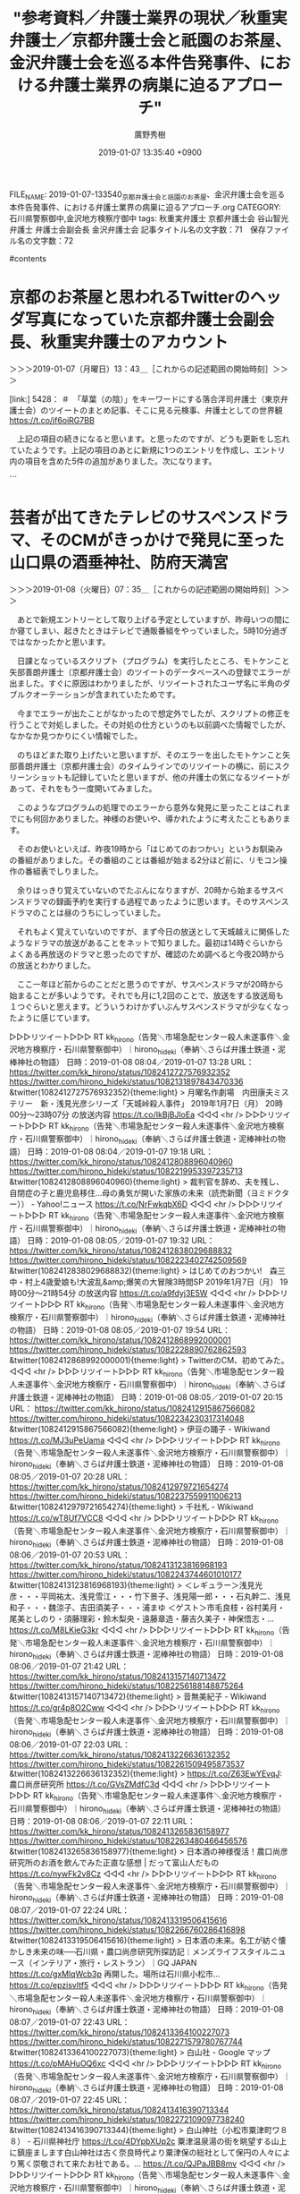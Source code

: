 #+TITLE: "参考資料／弁護士業界の現状／秋重実弁護士／京都弁護士会と祇園のお茶屋、金沢弁護士会を巡る本件告発事件、における弁護士業界の病巣に迫るアプローチ"
#+AUTHOR: 廣野秀樹
#+EMAIL:  hirono2013k@gmail.com
#+DATE: 2019-01-07 13:35:40 +0900
FILE_NAME: 2019-01-07-133540_京都弁護士会と祇園のお茶屋、金沢弁護士会を巡る本件告発事件、における弁護士業界の病巣に迫るアプローチ.org
CATEGORY: 石川県警察御中,金沢地方検察庁御中
tags:  秋重実弁護士 京都弁護士会 谷山智光弁護士 弁護士会副会長 金沢弁護士会
記事タイトル名の文字数：71　保存ファイル名の文字数：72

#contents

* 京都のお茶屋と思われるTwitterのヘッダ写真になっていた京都弁護士会副会長、秋重実弁護士のアカウント
  :LOGBOOK:
  CLOCK: [2019-01-07 月 13:40]--[2019-01-07 月 14:23] =>  0:43
  :END:

＞＞＞2019-01-07（月曜日）13：43＿［これからの記述範囲の開始時刻］＞＞＞

[link:] 5428： ＃　「草葉（の陰）」をキーワードにする落合洋司弁護士（東京弁護士会）のツイートのまとめ記事、そこに見る元検事、弁護士としての世界観 https://t.co/jf6oiRG7BB

　上記の項目の続きになると思います。と思ったのですが、どうも更新をし忘れていたようです。上記の項目のあとに新規に1つのエントリを作成し、エントリ内の項目を含めた5件の追加がありました。次になります。

```
[10052]  % tu hirono_hideki 200 |grep '： ＃　'|head -n 5|sed 's/> /[link:] /'
[link:] 5433： ＃　「東京高裁長官らを告発しました　告発状です - つづりまとめ」という美和勇夫弁護士（岐阜県弁護士会）本人のgooのブログ https://t.co/bECidTEzX4
[link:] 5432： ＃　「判事が弁護士を脅した容疑で検察官送付 : 弁護士谷直樹/医療事件のみを取り扱う法律事務所のブログ」という記事から知った、美和勇夫弁護士と被疑者ノート https://t.co/KjpEd9zvGU
[link:] 5431： ＃　「産経」と「惨軽」をキーワードに含む落合洋司弁護士（東京弁護士会）のツイートのまとめ記事、そこに感じる社会を一刀両断の暴走特急のような弁護士パワー https://t.co/qbn27yZyjV
[link:] 5430： ＃　産経とは思えないほどよく書けている。→【西論】「魂の殺人」に目が曇ったか…司法の大失態、「正義の危うさ」自覚せよ - 産経ニュース　⇐落合洋司弁護士（東京弁護士会） https://t.co/NgghcDvaKH
[link:] 5428： ＃　「草葉（の陰）」をキーワードにする落合洋司弁護士（東京弁護士会）のツイートのまとめ記事、そこに見る元検事、弁護士としての世界観 https://t.co/jf6oiRG7BB
```

　かなり内容が混在している部分があると思いますが、かろうじて美和勇夫弁護士にフォーカスを当てた項目があるのがわかります。流れとしては落合洋司弁護士（東京弁護士会）の岡口基一裁判官に関するツイートを調べ、岡口氏を被害者とする告発をしたのが美和弁護士という発見でした。

　予定ではこのあと「浅井正弁護士（愛知県弁護士会）」について取り上げ、調べる予定でいました。

```
名前の方はぜんぜん記憶になかったのですが、「浅井先生は，愛知大学法科大学院（正式名「愛知大学大学院法務研究科」）の元学院長ですよね。」と上記の記事にはあるので、これが私が確認のために探していた情報だったようです。

［source：］参考資料／再審／2015年大阪の同居少女強姦無罪判決／【西論】「魂の殺人」に目が曇ったか…司法の大失態、「正義の危うさ」自覚せよ　-　産経WEST - 奉納：危険生物・弁護士脳汚染除去装置＼金沢地方検察庁御中 http://hirono-hideki.hatenablog.com/entry/2019/01/07/135030
```

　このところ愛知県の弁護士についても、いろいろと発見があったり注目感の高まっているのですが、京都弁護士会に対して関心を持つようになったのは、かなり前のことで舞鶴女子高生殺害事件の無罪判決が出た頃に遡ります。

　愛知県弁護士会については、まだ調べたことも少なく、情報も少ないのですが、京都弁護士会についてはTwitterをやっている弁護士も何人かいるので、定期的に新たな情報を得たり、観察を続けてきました。

　これから調べて確認するところですが、昨日かあるいは一昨日に、秋重実弁護士のTwitterアカウントのヘッダー写真が変更されていることに気が付きました。京都の弁護士なので京都のお茶屋の可能性が高いですが、最近になって祇園以外に北野天満宮の近くにもお茶屋があると知りました。

[link:] » 非常上告-最高検察庁御中_ツイッター(@s_hirono)/「秋重」の検索結果 - Twilog https://t.co/j7CqzEl2mE

<hr />
▷▷▷リツイート▷▷▷
RT kk_hirono（告発＼市場急配センター殺人未遂事件＼金沢地方検察庁・石川県警察御中）｜s_hirono（非常上告-最高検察庁御中_ツイッター） 日時：2019-01-07 14:17／2018-12-31 03:28 URL： https://twitter.com/kk_hirono/status/1082144221937586176 https://twitter.com/s_hirono/status/1079444173734834176
&twitter(1082144221937586176){theme:light}
> 2018-12-30-222354_弁護士秋重実のリツイート（えきなんローヤー　🕊）：@ekinan_lawyerただし、司法修習強制借財の３００万だけは絶対に許さない！司法.jpg https://t.co/vicL7gEa3T
◁◁◁
<hr />
▷▷▷リツイート▷▷▷
RT kk_hirono（告発＼市場急配センター殺人未遂事件＼金沢地方検察庁・石川県警察御中）｜s_hirono（非常上告-最高検察庁御中_ツイッター） 日時：2019-01-07 14:17／2019-01-07 00:40 URL： https://twitter.com/kk_hirono/status/1082144273611386881 https://twitter.com/s_hirono/status/1081938512100843521
&twitter(1082144273611386881){theme:light}
> 2019-01-07-003547_弁護士秋重実（@akishigemakoto）：1／26に、京都弁護士会において発達障害に関する講演会を開催します。ピアノのミニコンサート.jpg https://t.co/h1VjQo4n5i
◁◁◁
<hr />

　リツイートとして掲載しましたが、 2018-12-30-222354のスクリーンショットにあるヘッダー写真が変更前のもの、2019-01-07-003547のスクリーンショットにあるのが同じく変更後のものになります。

　この間にも１つのスクリーンショットがあるのですが、ぎりぎりヘッダー写真の下の部分が写り込んでいて、色の違いから変更前のものと確認できると思います。次のスクリーンショットのツイートになります。

▷▷▷リツイート▷▷▷
RT kk_hirono（告発＼市場急配センター殺人未遂事件＼金沢地方検察庁・石川県警察御中）｜s_hirono（非常上告-最高検察庁御中_ツイッター） 日時：2019-01-07 14:22／2019-01-03 10:45 URL： https://twitter.com/kk_hirono/status/1082145470657351680 https://twitter.com/s_hirono/status/1080641245444169728
&twitter(1082145470657351680){theme:light}
> 2019-01-03-104130_弁護士秋重実のリツイート（落合洋司　🇯🇵「ニチョウ東京地検特捜部特別分室」1月4日発売！）：@yjochi自分は自分について、やや保守寄り.jpg https://t.co/XlcpdRo9Rc
◁◁◁
<hr />

＜＜＜2019-01-07（月曜日）14：23＿［これまでの記述範囲の終了時刻］＜＜＜

* 芸者が出てきたテレビのサスペンスドラマ、そのCMがきっかけで発見に至った山口県の酒垂神社、防府天満宮
  :LOGBOOK:
  CLOCK: [2019-01-08 火 07:35]--[2019-01-08 火 11:05] =>  3:30
  :END:

＞＞＞2019-01-08（火曜日）07：35＿［これからの記述範囲の開始時刻］＞＞＞

　あとで新規エントリーとして取り上げる予定としていますが、昨母いつの間にか寝てしまい、起きたときはテレビで通販番組をやっていました。5時10分過ぎではなかったかと思います。

　日課となっているスクリプト（プログラム）を実行したところ、モトケンこと矢部善朗弁護士（京都弁護士会）のツイートのデータベースへの登録でエラーが出ました。すぐに原因はわかりましたが、リツイートされたユーザ名に半角のダブルクオーテーションが含まれていたためです。

　今までエラーが出たことがなかったので想定外でしたが、スクリプトの修正を行うことで対処しました。その対処の仕方というのも以前調べた情報でしたが、なかなか見つかりにくい情報でした。

　のちほどまた取り上げたいと思いますが、そのエラーを出したモトケンこと矢部善朗弁護士（京都弁護士会）のタイムラインでのリツイートの横に、前にスクリーンショットも記録していたと思いますが、他の弁護士の気になるツイートがあって、それをもう一度開いてみました。

　このようなプログラムの処理でのエラーから意外な発見に至ったことはこれまでにも何回かありました。神様のお使いや、導かれたように考えたこともあります。

　そのお使いといえば、昨夜19時から「はじめてのおつかい」というお馴染みの番組がありました。その番組のことは番組が始まる2分ほど前に、リモコン操作の番組表でしりました。

　余りはっきり覚えていないのでたぶんになりますが、20時から始まるサスペンスドラマの録画予約を実行する過程であったように思います。そのサスペンスドラマのことは昼のうちにしっていました。

　それもよく覚えていないのですが、まず今日の放送として天城越えに関係したようなドラマの放送があることをネットで知りました。最初は14時ぐらいからよくある再放送のドラマと思ったのですが、確認のため調べると今夜20時からの放送とわかりました。

　ここ一年ほど前からのことだと思うのですが、サスペンスドラマが20時から始まることが多いようです。それでも月に1,2回のことで、放送をする放送局も１つぐらいと思えます。どういうわけかずいぶんサスペンスドラマが少なくなったように感じています。

▷▷▷リツイート▷▷▷
RT kk_hirono（告発＼市場急配センター殺人未遂事件＼金沢地方検察庁・石川県警察御中）｜hirono_hideki（奉納＼さらば弁護士鉄道・泥棒神社の物語） 日時：2019-01-08 08:04／2019-01-07 13:28 URL： https://twitter.com/kk_hirono/status/1082412727576932352 https://twitter.com/hirono_hideki/status/1082131897843470336
&twitter(1082412727576932352){theme:light}
> 月曜名作劇場　内田康夫ミステリー　新・浅見光彦シリーズ「天城峠殺人事件」 \n   \n  2019年1月7日（月）  20時00分～23時07分  の放送内容 https://t.co/IkBjBJloEa
◁◁◁
<hr />
▷▷▷リツイート▷▷▷
RT kk_hirono（告発＼市場急配センター殺人未遂事件＼金沢地方検察庁・石川県警察御中）｜hirono_hideki（奉納＼さらば弁護士鉄道・泥棒神社の物語） 日時：2019-01-08 08:04／2019-01-07 19:18 URL： https://twitter.com/kk_hirono/status/1082412808896040960 https://twitter.com/hirono_hideki/status/1082219953397235713
&twitter(1082412808896040960){theme:light}
> 裁判官を辞め、夫を残し、自閉症の子と鹿児島移住…母の勇気が開いた家族の未来（読売新聞（ヨミドクター）） - Yahoo!ニュース https://t.co/NrFwkqbX6D
◁◁◁
<hr />
▷▷▷リツイート▷▷▷
RT kk_hirono（告発＼市場急配センター殺人未遂事件＼金沢地方検察庁・石川県警察御中）｜hirono_hideki（奉納＼さらば弁護士鉄道・泥棒神社の物語） 日時：2019-01-08 08:05／2019-01-07 19:32 URL： https://twitter.com/kk_hirono/status/1082412838029688832 https://twitter.com/hirono_hideki/status/1082223402742509569
&twitter(1082412838029688832){theme:light}
> はじめてのおつかい!　森三中・村上4歳愛娘も!大波乱&amp;爆笑の大冒険3時間SP \n   \n  2019年1月7日（月）  19時00分～21時54分  の放送内容 https://t.co/a9fdyj3E5W
◁◁◁
<hr />
▷▷▷リツイート▷▷▷
RT kk_hirono（告発＼市場急配センター殺人未遂事件＼金沢地方検察庁・石川県警察御中）｜hirono_hideki（奉納＼さらば弁護士鉄道・泥棒神社の物語） 日時：2019-01-08 08:05／2019-01-07 19:54 URL： https://twitter.com/kk_hirono/status/1082412868992000001 https://twitter.com/hirono_hideki/status/1082228890762862593
&twitter(1082412868992000001){theme:light}
> TwitterのCM、初めてみた。
◁◁◁
<hr />
▷▷▷リツイート▷▷▷
RT kk_hirono（告発＼市場急配センター殺人未遂事件＼金沢地方検察庁・石川県警察御中）｜hirono_hideki（奉納＼さらば弁護士鉄道・泥棒神社の物語） 日時：2019-01-08 08:05／2019-01-07 20:15 URL： https://twitter.com/kk_hirono/status/1082412915867566082 https://twitter.com/hirono_hideki/status/1082234230317314048
&twitter(1082412915867566082){theme:light}
> 伊豆の踊子 - Wikiwand https://t.co/MJ3uPeUama
◁◁◁
<hr />
▷▷▷リツイート▷▷▷
RT kk_hirono（告発＼市場急配センター殺人未遂事件＼金沢地方検察庁・石川県警察御中）｜hirono_hideki（奉納＼さらば弁護士鉄道・泥棒神社の物語） 日時：2019-01-08 08:05／2019-01-07 20:28 URL： https://twitter.com/kk_hirono/status/1082412979721654274 https://twitter.com/hirono_hideki/status/1082237559911006213
&twitter(1082412979721654274){theme:light}
> 千社札 - Wikiwand https://t.co/wT8Uf7VCC8
◁◁◁
<hr />
▷▷▷リツイート▷▷▷
RT kk_hirono（告発＼市場急配センター殺人未遂事件＼金沢地方検察庁・石川県警察御中）｜hirono_hideki（奉納＼さらば弁護士鉄道・泥棒神社の物語） 日時：2019-01-08 08:06／2019-01-07 20:53 URL： https://twitter.com/kk_hirono/status/1082413123816968193 https://twitter.com/hirono_hideki/status/1082243744601010177
&twitter(1082413123816968193){theme:light}
> ＜レギュラー＞浅見光彦・・・平岡祐太、浅見雪江・・・竹下景子、浅見陽一郎・・・石丸幹二、浅見和子・・・魏涼子、吉田須美子・・・浦まゆ ＜ゲスト＞市毛良枝・谷村美月・尾美としのり・須藤理彩・鈴木梨央・遠藤章造・藤吉久美子・神保悟志・… https://t.co/M8LKieG3kr
◁◁◁
<hr />
▷▷▷リツイート▷▷▷
RT kk_hirono（告発＼市場急配センター殺人未遂事件＼金沢地方検察庁・石川県警察御中）｜hirono_hideki（奉納＼さらば弁護士鉄道・泥棒神社の物語） 日時：2019-01-08 08:06／2019-01-07 21:42 URL： https://twitter.com/kk_hirono/status/1082413157140713472 https://twitter.com/hirono_hideki/status/1082256188148875264
&twitter(1082413157140713472){theme:light}
> 音無美紀子 - Wikiwand https://t.co/gr4p8O2Cww
◁◁◁
<hr />
▷▷▷リツイート▷▷▷
RT kk_hirono（告発＼市場急配センター殺人未遂事件＼金沢地方検察庁・石川県警察御中）｜hirono_hideki（奉納＼さらば弁護士鉄道・泥棒神社の物語） 日時：2019-01-08 08:06／2019-01-07 22:03 URL： https://twitter.com/kk_hirono/status/1082413226636132352 https://twitter.com/hirono_hideki/status/1082261509495873537
&twitter(1082413226636132352){theme:light}
> https://t.co/Z63EwYEvqJ: 農口尚彦研究所 https://t.co/GVsZMdfC3d
◁◁◁
<hr />
▷▷▷リツイート▷▷▷
RT kk_hirono（告発＼市場急配センター殺人未遂事件＼金沢地方検察庁・石川県警察御中）｜hirono_hideki（奉納＼さらば弁護士鉄道・泥棒神社の物語） 日時：2019-01-08 08:06／2019-01-07 22:11 URL： https://twitter.com/kk_hirono/status/1082413265836158977 https://twitter.com/hirono_hideki/status/1082263480466456576
&twitter(1082413265836158977){theme:light}
> 日本酒の神様復活！農口尚彦研究所のお酒を飲んでみた正直な感想 | だって富山人だもの https://t.co/nywFk2v8Cz
◁◁◁
<hr />
▷▷▷リツイート▷▷▷
RT kk_hirono（告発＼市場急配センター殺人未遂事件＼金沢地方検察庁・石川県警察御中）｜hirono_hideki（奉納＼さらば弁護士鉄道・泥棒神社の物語） 日時：2019-01-08 08:07／2019-01-07 22:24 URL： https://twitter.com/kk_hirono/status/1082413319506415616 https://twitter.com/hirono_hideki/status/1082266760286416898
&twitter(1082413319506415616){theme:light}
> 日本酒の未来。名工が紡ぐ懐かしき未来の味──石川県・農口尚彦研究所探訪記｜メンズライフスタイルニュース（インテリア・旅行・レストラン）｜GQ JAPAN https://t.co/gxMlqWcb3p \n  再開した。場所は石川県小松市… https://t.co/epzisvltf5
◁◁◁
<hr />
▷▷▷リツイート▷▷▷
RT kk_hirono（告発＼市場急配センター殺人未遂事件＼金沢地方検察庁・石川県警察御中）｜hirono_hideki（奉納＼さらば弁護士鉄道・泥棒神社の物語） 日時：2019-01-08 08:07／2019-01-07 22:43 URL： https://twitter.com/kk_hirono/status/1082413364100227073 https://twitter.com/hirono_hideki/status/1082271579780767744
&twitter(1082413364100227073){theme:light}
> 白山社 - Google マップ https://t.co/pMAHuOQ6xc
◁◁◁
<hr />
▷▷▷リツイート▷▷▷
RT kk_hirono（告発＼市場急配センター殺人未遂事件＼金沢地方検察庁・石川県警察御中）｜hirono_hideki（奉納＼さらば弁護士鉄道・泥棒神社の物語） 日時：2019-01-08 08:07／2019-01-07 22:45 URL： https://twitter.com/kk_hirono/status/1082413416390713344 https://twitter.com/hirono_hideki/status/1082272109097738240
&twitter(1082413416390713344){theme:light}
> 白山神社（小松市粟津町ワ８８） - 石川県神社庁 https://t.co/4DYpbXUp2c \n  粟津温泉湯の街を眺望する山上に鎮座まします白山神社は古く奈良時代より粟津保の総社として保円の人々により篤く崇敬されて来たお社である。… https://t.co/QJPaJBB8mv
◁◁◁
<hr />
▷▷▷リツイート▷▷▷
RT kk_hirono（告発＼市場急配センター殺人未遂事件＼金沢地方検察庁・石川県警察御中）｜hirono_hideki（奉納＼さらば弁護士鉄道・泥棒神社の物語） 日時：2019-01-08 08:07／2019-01-07 22:48 URL： https://twitter.com/kk_hirono/status/1082413446933573632 https://twitter.com/hirono_hideki/status/1082272741057679360
&twitter(1082413446933573632){theme:light}
> 白山社（小松市観音下町ハ９０） - 石川県神社庁 https://t.co/wGU3SiMHOl
◁◁◁
<hr />
▷▷▷リツイート▷▷▷
RT kk_hirono（告発＼市場急配センター殺人未遂事件＼金沢地方検察庁・石川県警察御中）｜hirono_hideki（奉納＼さらば弁護士鉄道・泥棒神社の物語） 日時：2019-01-08 08:07／2019-01-07 23:18 URL： https://twitter.com/kk_hirono/status/1082413478608916481 https://twitter.com/hirono_hideki/status/1082280413161086976
&twitter(1082413478608916481){theme:light}
> 酒垂神社 https://t.co/chaCl1HcTf
◁◁◁
<hr />
▷▷▷リツイート▷▷▷
RT kk_hirono（告発＼市場急配センター殺人未遂事件＼金沢地方検察庁・石川県警察御中）｜hirono_hideki（奉納＼さらば弁護士鉄道・泥棒神社の物語） 日時：2019-01-08 08:07／2019-01-07 23:23 URL： https://twitter.com/kk_hirono/status/1082413517028749312 https://twitter.com/hirono_hideki/status/1082281452794830849
&twitter(1082413517028749312){theme:light}
> 防府天満宮 https://t.co/USewRuCLuP \n  大宰府にて薨去されたちょうどその日、防府勝間の浦に神光が現れ、酒垂山（現・天神山）に瑞雲が棚引き人々を驚かせました。国司を始め里人たちは道真公の御霊魂が光となり雲となって… https://t.co/QgtjtCyLBK
◁◁◁
<hr />

　上記に奉納＼さらば弁護士鉄道・泥棒神社の物語(@hirono_hideki)のツイート16件をリツイートしました。一連全てのツイートではないですが、選択をしてリツイートしました。

　「はじめてのおつかい」は19時50分過ぎまで見ていました。最初が大分県宇佐市の女の子が唐揚げを買いに行くもので、その次が東京の、浅草だったと思いますが芸者の母親の娘がどら焼きなどの和菓子を買いに行くコーナーでした。

　このエントリーは「2019-01-07-133540_京都弁護士会と祇園のお茶屋、金沢弁護士会を巡る本件告発事件、における弁護士業界の病巣に迫るアプローチ.org」というファイル名として編集を行っています。

　年明け早々に見たというかたちになると思いますが、京都弁護士会の副会長でブロックもされている秋重実弁護士のTwitterアカウントのヘッダー写真が、芸者との集合写真になっていたのが発意となっています。

　私はもともと芸者に興味や関心はなかったのですが、本件告訴事件の経緯においてポイントとなる出来事があったり、私の生い立ちも芸者といくらか関わりがあって、思い出となっていることもあります。と言っても実際に芸者を見たことはないと思います。

　芸者といえば着物で、日本の着物を代表するのは京都の西陣織になるのではないかと思います。私が今住む宇出津の小棚木の家も昭和58年ぐらいまでだったと思いますが、西陣織の織物工場をしていました。昭和8年に建ったと聞いております。一度火事になって修理したところもあるようです。

　私の母親の父親になるので、私には祖父になりますが、その人が昭和の初め頃に、宇出津に来て織物工場を始めたと聞きます。2,3年前、三女のおばさんに聞いたのですが、京都で織物工場をしているとき、宇出津からの女工が多く、宇出津に越してきて織物を始めたとのことです。

　なぜ能登の宇出津からの女工が多かったのかはわかりませんが、縁があったのでしょう。また、それとは別にもっとまえに聞いた話でしたが、宇出津の警察署の近くにある常椿寺の人の世話で宇出津での生活を始めたという話も聞きました。

　前にも何度か書いてきたと思いますが、私は祖父の顔を知らず、写真も残されていません。ただ、昭和の初めの頃、私は京都の嵐山というイメージが強いのですが、そこで数人の集合写真が1枚だけあります。女の人に抱かれた赤子がいますが、それが私の母親ではないかと思われます。

　その写真もデジカメかスマホで撮影したものを以前アップロードしているはずですが、あまり良い撮影にはなっていない気もします。今はスマホでうまく加工してくれるアプリも発見しているので、また機会があれば取り直しをしたいとも考えていました。

　「はじめてのおつかい」ですが、番組の存在自体をすっかり忘れていたものの、始まってすぐに思い出したのは、白山市の八坂神社での女の子のお使いでした。白峰村だったと思いますが、そこに八坂神社があることに驚き、気になって調べたことが多くの発見に繋がったとも思います。

　最近では、全国各地に同じ名前の神社が沢山あることがごく普通のことだという認識ですが、以前、珠洲市蛸島の神社を調べたところ、ほかに同じ名前の神社はなさそうでした。高倉彦神社だったと思います。私の記憶のままですが、余り自信を持ていないので調べてみます。

```
珠洲市蛸島町の高倉彦（たかくらひこ）神社は９日、神社が現在地に移って１１５０年の節目を祝い、豊漁や海上安全を祈願する海上パレードを行う。

［source：］神輿５０年ぶり海を行く　９日に珠洲・蛸島、高倉彦神社　移転１１５０年祝い - 石川県のニュース | 北國新聞社 https://www.hokkoku.co.jp/subpage/H20180907104.htm
```

```
神社はもともと珠洲市の宝立山に創建され、平安前期の文徳天皇の在位年間（８５０～５８年）に現在の蛸島町に移転し「山王宮」と称したという。近代以降は漁業者の崇敬を集めてきた。

［source：］神輿５０年ぶり海を行く　９日に珠洲・蛸島、高倉彦神社　移転１１５０年祝い - 石川県のニュース | 北國新聞社 https://www.hokkoku.co.jp/subpage/H20180907104.htm
```

　上記に記事を2箇所引用しましたが、初めて知るニュースでした。なお、輪島市海士町の輪島大祭では、毎年、海中渡御が行われています。これまで「とぎょう」と読むものと思っていたのですが、「とぎょ」が正しいようです。

　輪島市海士町の海士は江戸時代かその前の1500年代、北九州から流れ着いた、と聞いていましたが、ネットで調べると季節の出稼ぎのように来ていたのが居着くようになったとう説もありました。羽咋郡の志賀原子力発電所の近くに、初めに漂着したという場所があるようです。

　それ以前の時代のことは知らないですが、昭和の時代、輪島の海士町というのは荒くれ者揃いの上、結束が固いといわれ、恐れられると同時に厄介者扱いされているような話も聞いていました。現在でも海士町自治会というのがあり、舳倉島のフェリーにもそんなことが書いてありました。

　自治会というのは他に聞いたこともないですが、漁業権などを守る意志の強さのあらわれのようです。平成の初め頃、その輪島市の海士町と珠洲市の蛸島町の漁師の間で、漁業権を巡り対立や衝突があったと聞きます。

　そういう話は聞いていたのですが、宇出津の図書館で蛸島のTSの自殺の記事を探しているとき、その海士町と蛸島町の漁業問題の記事を見かけ、意外に、初めに話を聞いた時点から最近のことだったのだと思いました。北國新聞の縮小版ですが、新聞記事になるほどの問題とは知らなかったです。

　時期的には同じだったとも思うのですが、話にだけ聞いていた蛸島丸の沈没が、それも話を聞いた当時から逆算して1年ほど前の出来事であったということも同じく蛸島のTSさんの自殺を調べていて知りました。

　その蛸島丸の沈没の話を聞いたのは、私の初めてのイワシの運搬のシーズンのときだったので、昭和63年の12月から平成元年の3月の間になると思います。そこから考えると、平成の初めではなく昭和の終わりと考えられます。

　だいぶん前になりますが、何度か書いていることで、平成元年1月の中頃と思われる蛸島のTSさんの自殺の新聞記事ですが、図書館でどれだけ探しても見つかりませんでした。私は金沢市の東力のアパートに住んでいる頃、北國新聞以外の購読はしていなかったはずです。

　「北國新聞以外の購読はしていなかったはずです。」と書きながら思い出したことがありました。被告発人安田敏の友達で、これも蛸島町のSMという男がいて、下の名前は「みつお」と聞いたことがあったとも思うのですが、被告発人安田敏はいつも「みっちょ」と呼んでいました。

　その「みっちょ」が読売新聞の勧誘をやっていて、一度は契約をしたことがあったと思います。契約の購読期間などはわからないですが、長くて3か月、半年ということはなかっただろうと思います。

　この続きは項目を別にして書いておきたいと思います。海士町が輪島市内でも特別な存在ということは、金沢で暴走族のリーダーをしていたKTの口からも私は直接聞いていました。それも被告発人安田敏と一緒に行っていた藤江のたまり場のアパートでした。

　この輪島市のグループというのは、少なくとも間接的なかたちになりますが、車の中古車販売を通して被告発人松平日出男とつながりがあった可能性があります。KYNの車のエンジンを事前の断りもなく載せ替えたという川上板金についても、改めて書いておきたいと思います。

　蛸島についても、クリスマスの夜に富来町までイワシを運ばされたことをずいぶん前から書いておく予定にしていました。ネット上では新情報ではないと思いますが、それも私の中ではなぜか長崎県と強く結びついて記憶されています。長崎県でも松浦市です。

[link:] 2018-01-08_190704＿テレビの画面・はじめてのおつかい・石川県白山市白峰　八坂神社.jpg  http://hirono2014sk.blogspot.com/2018/06/2018062407502018-01-081907042018-01.html#20180108190704

　1月の10日ではないかと思っていたのですが、放送は1月8日ということで、昨夜の7日の放送とは一日違いだったようです。土日のスペシャル番組というイメージがありましたが、昨夜というのは月曜日で平日になるかと思います。

　私に見逃しがあった可能性は大いにありますが、先ほどの検索結果をみると、昨年は7月16日にも「はじめてのおつかい」の放送があったようです。そちらで画面撮影していたのが「長崎・脇岬町」として記録されています。長崎県のどのへんなのかは憶えていません。平戸市に近い気はします。

[link:] » 脇岬町 - Google マップ https://t.co/F7hKjxDYqK

<hr />

　調べると、野母の近くで半島の付け根になるようです。長崎市ということもわかりました。「のぼ」と読むものと思っていたのですが、「のも」と読むようです。この野母という地名は、苺という感じにも見えるのですが、初めて長崎市に行ったときからよく標識で見かけていた地名です。

　長崎市には近いけど長崎市ではないように思っていました。標識がやたらと大きく目についていたので、他の市町村という印象が強くありました。この長崎の野母ですが、一月ほど前もテレビで見ていました。魚のアジについての番組でした。アジというのもこれまで色々と調べてきました。

　間違って「のも」と漢字変換しないまま検索を実行したのですが、気になるものが散見されたので最後の7件を次にご紹介しておきたいと思います。こういうのはいくらでも記録されているのですが、なかなか中身の濃いものでした。

```
[link:] 2018-12-18-162106_深澤諭史（@fukazawas）：法科大学院の利権もポストもメンツも俺のもの・・・。受験資格付与だけは誰にも譲りたくない、手放したくない・.jpg  http://hirono2014sk.blogspot.com/2018/12/2018122311082018-12-16-1758502018-12-23.html#20181218162106
[link:] 2018-12-24-191900_落合洋司（??「ニチョウ東京地検特捜部特別分室」発売！）：@yjochi特捜部を擁護するのも変だが、特捜部が憎たらしい、やることなすこと気.jpg  http://hirono2014sk.blogspot.com/2018/12/2018122917162018-12-23-1203352018-12-29.html#20181224191900
[link:] 2018-12-24-202317_深澤諭史のリツイート（ピピピーッ　@O59K2dPQH59QEJx）：悪徳弁護士なめたらあかんで。自由競争のもと、一流弁護士よりも悪徳弁護.jpg  http://hirono2014sk.blogspot.com/2018/12/2018122917162018-12-23-1203352018-12-29.html#20181224202317
[link:] 2018-12-25-123322_モトケン（@motoken_tw）：自衛隊の艦船や航空機が他国の艦船や航空機に火器管制レーダーを照射した場合でも「何日も引っ張る性質のもの.jpg  http://hirono2014sk.blogspot.com/2018/12/2018122917162018-12-23-1203352018-12-29.html#20181225123322
[link:] 2018-12-25-123709_渡辺輝人（@nabeteru1Q78）：レーダー照射の件、引っ張るね。その事象に問題がないとまでは思わないが、何日も引っ張る性質のものでは.jpg  http://hirono2014sk.blogspot.com/2018/12/2018122917162018-12-23-1203352018-12-29.html#20181225123709
[link:] 2018-12-26-021013_嶋﨑量（弁護士）（@shima_chikara）：本当に酷い。いい加減、給特法見直さなきゃ。目先の残業代をケチろうとして、どれだけ多くのも.jpg  http://hirono2014sk.blogspot.com/2018/12/2018122917162018-12-23-1203352018-12-29.html#20181226021013
[link:] 2018-12-27-112144_こたぴょん（@kotadon）：保釈に対するＰの意見で，保釈された場合に余罪取調べに出頭してくれるか分からないという趣旨のものがあった。可.jpg  http://hirono2014sk.blogspot.com/2018/12/2018122917162018-12-23-1203352018-12-29.html#20181227112144
```

　そういえば大晦日から年明けに入ってからの写真ファイルは、まだほとんど整理していないのでした。テレビの画面撮影は少なくなっていると思いますが、そもそもテレビをつけている時間が、今年に入って大幅に減っています。

　テレビの画面を撮影しておくことは、見た番組の内容だけではなく、自分の行動確認にもなると考えています。時間が経つにつれ、記憶が混同しがちで、何かの確認のため調べるのに、それだけでずいぶん時間を潰してしまったという経験が何度もありました。

[link:] 2018-12-02_142229＿テレビの画面・世界！ニッポンに行きたい人応援団　アジフライを愛してやまない外国人　イタリアからご招待！　野母んあじ　長崎・野母崎.jpg  http://hirono2014sk.blogspot.com/2018/12/2018120816442018-12-010023072018-12.html#20181202142229

　先月、12月の中頃かと思っていたのですが、記録では12月2日の放送のようです。この「世界！ニッポンに行きたい人応援団」は、石川県では再放送しかやっていないようです。日曜日の昼、14時からの放送です。放送で特に再放送という断りは出ていないようにも思います。

　夜に放送があることは、ネットの情報で見かけていました。本放送から再放送までの間というのは、調べていないのでわかっていません。いろいろと参考や発見になることの多い番組なので、よく見ています。

　昨夜のサスペンスドラマの内容についても少し書いておきたいことがあるのですが、項目の趣旨に沿ったことを書いて切り上げたいと思います。

　それもけっこう久しぶりに見たCMだと思いました。農口尚彦研究所のCMです。これまでにも何度か調べたことがあったのですが、今回は小松市であることに気がついたように思います。白山市という思い込みでいたようにも思います。

　その住所も小松市の観音下となっていました。気になってGoogleマップで場所をみると、すぐ近くに「白山社」というのがありました。白山市には白山神社の総本宮である白山比咩神社があるので、石川県に白山神社が多いのは承知していましたが、白山社というのは、見てこなかった気がしました。

　私自身、祭礼委員をやったことで初めて知ったことだと思いますが、宇出津の町の氏子は酒垂神社と白山神社に二分され、氏子をもたない八坂神社に奉仕するのが7月の、あばれ祭りだということをしりました。祭礼委員会も3名ずつ、氏子が分かれていました。

　先ほど書いた蛸島の高倉彦神社のことも思い出し、酒垂神社の方が全国的に他になさそうな名前だけど、そういえば調べたことがなかった気がする、ということで検索をすると、山口県の防府市が出てきて、別名を防府天満宮と知り、さらに日本で最初の天満宮とも知りました。

　今、財布の中をカードの入れ場所を含めて調べたのですが、やはり輪島崎神社の大吉のおみくじは見つかりませんでした。あとで内容をみるつもりで財布にしまい、そのままにしていたのです。

　輪島大祭の最終日である輪島崎のお祭りに行った時のことでした。帰ってから天満宮のことが気になり、宮司と神主の違いについてもその時に初めて調べて、理解をしたのです。

　キリコの文字を描いた行灯の部分を宇出津では「ナカフク」と呼ぶのですが、その少し上に、輪島大祭のキリコの場合は、奥津宮、重蔵宮、住吉宮、天満宮とありました。それぞれお祭りの初日から、海士町、河井町、鳳至町、輪島崎町という8月22日から25日のお祭りになります。

　輪島崎神社が菅原道真をおまつりしていることは、その前からネットで調べてしっていたと思います。同じく能登町で宇出津と同じ旧能都町にもなる鵜川の菅原神社が、菅原道真をおまつりしていることも知っていました。普通にそれとわかる神社名ではあります。

　これもあとで項目を改めて書きたいと思いますが、昭和40年代の私の思い出に、その鵜川のことが出てきます。すでに他界していた父親の姉と聞いていたように思いますが、そちらに遊びに行き、「にわか祭り」も見ていたのですが、ちょうど8月の終わり近くで輪島崎の祭りと同じ頃でした。

```
開 催 日：毎年８月第４土曜日　※日程は変更される場合があります。
　　　　　（平成３０年は８月２５日土曜日に開催）
開催場所：能登町鵜川地区全域

［source：］にわか祭｜行事案内｜能登町役場 http://www.town.noto.lg.jp/www/event/detail.jsp?common_id=864
```

　もともとは宇出津の、あばれ祭りと同じで日付が決まっていたのだと思いますが、上記に引用した通り「毎年８月第４土曜日」となっています。

　「（平成３０年は８月２５日土曜日に開催）」となっていますが、昨年の「にわか祭り」は、私がアジ釣りをしていた小木港から家に着いてすぐのタイミングで、土砂降りの大雨となり、ネットで見た写真では「にわか」という山車の武者絵もほとんど骨組みだけの状態になっていました。

[link:] » にわか祭り - Twitter検索 https://t.co/tHmzSX2F6S

<hr />

　「画像」を指定すると、ずいぶん数が少なく、昨年のものとみられるものも見当たりませんでした。「話題のツイート」と指定を変えたところ、上から7つ目に出てきたのが、次の動画のツイートで、にわか、がほとんど骨組み状態になっています。

▷▷▷リツイート▷▷▷
RT kk_hirono（告発＼市場急配センター殺人未遂事件＼金沢地方検察庁・石川県警察御中）｜Mushikera_jp（虫けらジャパン） 日時：2019-01-08 10:57／2018-08-26 00:41 URL： https://twitter.com/kk_hirono/status/1082456331267657728 https://twitter.com/Mushikera_jp/status/1033378940453175296
&twitter(1082456331267657728){theme:light}
> 雨あがった。 \n  #にわか祭り \n  #能登町 \n  #鵜川 https://t.co/iEUcg7pZh1
◁◁◁
<hr />

　もう一つ、その下にも見つけましたが、そちらは写真の方です。ツイートにも「弁天様に奉納する」と状況のわかる内容の説明文があります。

▷▷▷リツイート▷▷▷
RT kk_hirono（告発＼市場急配センター殺人未遂事件＼金沢地方検察庁・石川県警察御中）｜hiro11_monst（hiro＠モンスト） 日時：2019-01-08 11:00／2018-08-26 00:05 URL： https://twitter.com/kk_hirono/status/1082457050246897665 https://twitter.com/hiro11_monst/status/1033369781540282369
&twitter(1082457050246897665){theme:light}
> 弁天様に奉納する絵が、見る影もなくなりました😅 \n  約1ヶ月の頑張りが、開始10分で水に流されましたw \n  2・3時まではやってるはず \n  #にわか祭り https://t.co/1V4m4BWn1b
◁◁◁
<hr />

　風の向きが違ったのか、なにかの処置をしたためか余り紙の破れなかった「にわか」もあったうようです。なお、にわか、は文字通りのにわか作りを意味し、幕末に加賀藩の殿様の巡行があったとき、それにあわせてお祭りを始めたというお話があるようです。

＜＜＜2019-01-08（火曜日）11：05＿［これまでの記述範囲の終了時刻］＜＜＜

* 宇出津の酒垂神社とマレビト信仰
  :LOGBOOK:
  CLOCK: [2019-01-08 火 21:18]--[2019-01-09 水 04:04] =>  6:46
  CLOCK: [2019-01-08 火 14:44]
  CLOCK: [2019-01-08 火 11:33]--[2019-01-08 火 14:05] =>  2:32
  :END:

＞＞＞2019-01-08（火曜日）11：33＿［これからの記述範囲の開始時刻］＞＞＞

　次に長崎県と金沢刑務所での映画について新規エントリーとして記述するつもりでいたのですが、前の項目で書き忘れていたことがあり、宇出津のことで誤解を与えてもいけないので、独立した項目として取り上げておこうと考えました。

　さきほど炊飯器のスイッチを入れ、テレビもつけたのですが、ワイドスクランブルでは、カルロス・ゴーン氏のことを大きく取り上げていました。「速報　ゴーン容疑者　法廷内の表情　「10分間の意見陳述」の詳報」という見出しで取り上げています。

　速報の部分が大文字で、これはよくあることですが、下地がオレンジ色となっていて、これは初めて目にしたと思いました。と書いているうちに番組は終了し、後半に続くようです。これまで考えたことはなかったのですが、後半の時間までスタジオでは何をしているのか気になりました。

　カルロス・ゴーン氏の意見陳述が近々あるような情報はネットで見かけたいたと思いますが、今日のこととは知らなかったと思います。まだテレビでは見ていませんが、勾留理由開示請求の裁判だと思いますが、テレビではほとんどニュースを見てこなかったように思います。

　全行を書いているうちに、テレビに「勾留理由開示」とテロップも出てきました。これもこの行を書いているうちにテレビニュースは終わりましたが、午後に弁護士の意見陳述のようなものがあり、日産はそちらの方を注目し、反論も用意し徹底抗戦する構えとか、で締めくくられました。

　11時50分です。ワイドスクランブルのあとそのまま北陸朝日放送にしていたのですが、チャンネルを石川テレビに変えました。朝からほとんどテレビをつけていなかったですが、モーニングショー、ひるおび、ミヤネ屋と録画予約を入れています。

　バイキングは、もともと見るつもりでしたし、冒頭のラインナップに出てこなければ、期待はできないと思い録画予約から外していました。録画をして見ると同時に記録もしておきたかったのが、大阪の強姦再審無罪事件の損害賠償判決です。国賠訴訟となっていたと思います。

　今のところ、弁護士のTwitterのタイムラインもほとんど見ていないのですが、深澤諭史弁護士のタイムラインは珍しく更新が僅かな様子でした。少しのぞいてみて、国賠判決に関するものがあれば、ここで取り上げておきたいと思います。言及はしない予定です。

　12時02分です。その前に、終わったところですが、テレビのバイキングで島根県松江市の海岸に韓国軍のゴミの漂着物が大量に流れ着いていると取り上げていました。軍関係のゴミがどれだけの割合なのかそこまでの説明はなかったと思いますが、3年前から目立つようになったとのことです。

［link：］ 【島根】次々と日本に流れ着く“韓国軍”の迷惑ごみ…猛毒の薬品に信号弾まで （写真あり） | ニュース速報 https://ameblo.jp/famisuma16/entry-12431431985.html

　どうもGoogle検索の「ニュース」に絞ると、情報は見当たらなかったのですが、全ての検索だと上記の記事と同じような見出しのものがいくつか上位で見られました。上記の記事には投稿という引用のようなものがあって1月7日、そこにテレビの画面のような画像がありました。

　ハングル文字の漂着物は珠洲市の外浦の海岸でも見かけることがありましたが、ゴミの量というのは全体的に多くはなかったと思います。漂着物のゴミの量がとても多いと思ったのは、6,7年前になると思いますが、鵜川の近くの七見の小さな漁港で見たものでした。

　漁港と書いたのは適切ではないかもしれないぐらい小さな港ですが、堤防はありました。国道から少し外れているので滅多に行かない場所ですが、江戸時代の横綱の大きな石碑のようなものがあります。大飯食らいで相撲取りをクビになったという伝説もあるような人物です。

　江戸時代の相撲取りや横綱というのは、他に名前を見かけることもないので、知る人は知る有名な横綱なのだと思います。私も小さい頃から少しは知っていたのですが、鵜川では、その江戸時代の横綱と久田船長が有名です。

```
郷土出身の力士で、第６代横綱阿武松緑之助（おうのまつみどりのすけ）の顕彰碑です。阿武松緑之助は、初土俵以来一場所も負け越したことはなく、「文政角界の三傑」と呼ばれていました。生地である能登町七見には高さが５ｍに達する「横綱阿武松」の石碑が建てられています。この地方を巡業する力士は必ず立ち寄り参詣するそうです。

［source：］第6代横綱阿武松緑之助碑 - Myルートガイド http://routeguide.jp/ishikawa/modules/spot/index.php?lid=508
```

　いったん改行をいれてツイートしました。顕彰碑となっていますが、宇出津の天保島で崎山の灯台の下にも、見た感じの似た石碑がありました。2年ほど前からポケモンストップとして立ち寄るようになったのですが、石川県漁連の碑などとなっていました。海の遭難者の名前が彫ってあるようです。

　「ぎょれん」という言葉は宇出津に住んでいて時々耳にしてきたと思ったのですが、「漁連」とは変換できませんでした。調べると見つけることができたのですが、「石川県漁業組合石碑」となっていました。

[link:] 2018-05-15_183909＿石川県漁業組合石碑・ポケモンストップ.png  http://hirono2014sk.blogspot.com/2018/05/2018051600512018-05-121207292018-05.html#20180515183909

```
39件目 » 2018-05-15_183725＿宇出津天保島・崎山の灯台の下、石川県漁業組合石碑の前.jpg

［link：］ 2018-05-15_183725＿宇出津天保島・崎山の灯台の下、石川県漁業組合石碑の前.jpg <http：//hirono2014sk.blogspot.com/2018/05/2018051600512018-05-121207292018-05.html#20180515183725#20180515183725> 

［source：］奉納＼危険生物・弁護士脳汚染除去装置＼金沢地方検察庁御中： 2018年05月16日00：51記録＼法務検察・石川県警察宛＼写真資料：2018-05-12_120729〜2018-05-15_191458：49件 http://hirono2014sk.blogspot.com/2018/05/2018051600512018-05-121207292018-05.html#20180515183725
```

　上記に引用した箇所に掲載されている写真では、崎山の灯台、石川県立水産高校であった現在の能登高校の校舎も一緒に写っています。

　宇出津の天保島にあるこの大きな石碑は、海沿いで辺田の浜から宇出津の町に向かう角でありました。周りの風景もかなり違っているのですが、子どもの頃、一度だけ暗くなった時間に一人でこの石碑の前を歩いたことがあり、辺田の浜の家に向かっていましたが、怖い思いでした。

　夜ではなかったですが、もう一つとても気になる場所が鵜川にありました。そこは本当の墓場で、それもずいぶんと古いお墓が並んでいました。数年前、鵜川の「にわか祭り」を見に行ったとき、その場所まで歩いて行き、写真の撮影もしています。

　そこはちょうど鵜川の町のはずれで、沖波の方に向かう道の角でした。そのすぐ近くには町医者があって、そこにも子供の頃に行ったことがありました。半分は海の上にあるような建物でしたが、ずいぶんと人がおおぜい集まって賑わっていたという印象が残っています。

　その鵜川の町医者のことは憶えている人も多く、最近、話題として話を聞いたのですが、はっきりとは思い出せなくなっています。眼科だったように思うのですが、小さい頃は眼科のことを、「めんしゃ」と聞いていました。目医者が訛ったものと思います。

　記憶が混同しているのは、別の話だったのかもしれないですが、小木に草山歯科医院があって、派出所のすぐ近くですが、小木に行くときはほとんど通り掛かっています。そこの家の人がもともと鵜川で医院をしていたと聞いたような気がするのです。

　歯医者の医院は宇出津の町だけでもいくつかありました。今そのまま残っている歯医者はないようにも思いますが、宇出津、崎山、宇出津新港と１ずつあるように思います。宇出津の中組辺りにあった小さな歯科医院では、麻酔をしないで抜歯をしているとも聞いていました。

　酒垂神社の階段の前の鳥居を正面に右手が中組という町内です。はっきりした範囲はわからないし、稀には飛び地で他の町内に属する家もあると聞いています。その酒垂神社から常椿寺の間が中組だと、子どもの頃に聞いていました。常椿寺の右手が桜町です。

　宇出津の町の町内は40ほどに分かれ、住所にはない地名で、小さな町内は17戸ほどと聞いています。範囲も広い町内と狭い町内がありますが、特に狭いと思うのが天徳町、酒垂、中島町になるかと思います。広いのは天保島や、城山という町内が出来る前の大棚木でした。

　最近、聞いた話ですが、田ノ浦も町内は大棚木になるという話でした。昭和50年代、田ノ浦に家は少なく、同級生は一人もいなかったので、知らないことばかりだったのですが、その後、ずいぶん家が増えています。

　時刻は13時05分です。朝から何も食べていないので、早めの昼食にするつもりでいたのですが、13時前に食事をする方が珍しいことになっています。昼食が遅くなると夕食も遅くなる傾向があるので、これも改善したいとは考えています。その前に弁護士のツイートを少し見てきます。

▶ ツイート％Ohmura_LAW（大村真司）％2019/01/07 17:40％ https://twitter.com/Ohmura_LAW/status/1082195152683352064
&twitter(1082195152683352064){theme:light}
> @naotarou1981 @hKodama @fukazawas 会った時話したけど、深澤さんなら非弁もだけど業務広告の邦画界内研修としては先のような気はする。あまり広告積極的に出してる人は少ないかな・・・  
▶

　上記は深澤諭史弁護士のタイムラインでのリツイートになります。他にも深澤諭史弁護士と会話のようなツイートを見かけていました。国道54号線のアイコンのアカウントも含まれ、広島球場と思われるヘッダー写真のアカウントも含まれています。

▶ ツイート％hKodama（HRK）％2018/11/08 12:37％ https://twitter.com/hKodama/status/1060375723980943360
&twitter(1060375723980943360){theme:light}
> @fukazawas @naotarou1981 非弁の委員長を召喚 @Ohmura_LAW  
▶

▶ ツイート％naotarou1981（とりなお）％2019/01/07 18:12％ https://twitter.com/naotarou1981/status/1082203379630145538
&twitter(1082203379630145538){theme:light}
> @Ohmura_LAW @hKodama @fukazawas そうですね…すごく少ない気がします笑  
▶

　深澤諭史弁護士以外は広島弁護士会の所属と思われます。実名の大村真司という弁護士は、ずいぶん前から同じ顔写真のアイコンを見ていますが、プロフィールに広島弁護士会所属と明記されています。国道54号線は、松江市に至るとも場所情報にあるので、島根県の可能性もありそうです。

▶ ツイート％kotadon（こたぴょん）％2019/01/08 11:27％ https://twitter.com/kotadon/status/1082463876640174080
&twitter(1082463876640174080){theme:light}
> あー，多田さんか…【罪証隠滅の恐れあると裁判官 | 2019/1/8 - 共同通信】 https://t.co/PfuBrP1G7O  
▶

　上記の、こたんせ、のツイートに引用された記事は、日産の前会長ゴーン容疑者とあります。東京地裁の多田裕一裁判官ともありますが、こたんせ、のツイートは2時間前と表示されています。上記のAPIからの情報では11時27分です。

　ワイドスクランブルで報道を見たのはその後であったように思いますが、勾留理由開示やカルロス・ゴーン氏の意見陳述の報道より前に、決定が出ていたのかと考えました。法クラのツイートで度々見かけてきた準抗告という手続きになるのかとおもいます。

　あるいは勾留理由開示請求と準抗告の手続きは別物なのかもしれません。確認もしておきたいので、リンクにある記事を開いておきたいと思います。

```
2019/1/8 11：23
©一般社団法人共同通信社

　東京地裁の多田裕一裁判官は、日産の前会長ゴーン容疑者の勾留が必要な理由について「罪証隠滅の恐れがあり、国外に生活拠点があって逃亡の恐れがある」と述べた。

［source：］罪証隠滅の恐れあると裁判官 - 共同通信 ｜ This Kiji https://this.kiji.is/455195434673620065?c=39550187727945729
```

　余に短い内容の記事だったので拍子抜けしたのですが、今日の11時23分の配信となっているので、勾留理由開示の手続きと同日のことのようです。専門家ではないので詳しくはわかりませんが、勾留理由開示の期日で裁判官が認めれば、勾留取り消しとなることもあるのかもしれません。

　時刻は13時29分になったところです。26分という時点で、テレビで清原博弁護士が出てきました。本日初めて見たと思いますが、昨日の月曜日のバイキングで弁護士の姿を見ていなかったことを思い出しました。

　昨日の月曜日のバイキングは、芸能ネタばかりで、弁護士がコメントをする出番がなさそうにも思いながら見ていたのですが、月曜日というのは佐藤大和弁護士がレギュラーとなっていました。ホームページで知ったのですが、そのあとも月曜日に姿を見ないことはありました。

　ワイドスクランブルの後半にチャンネルを変更するつもりでいたのですが、何かのタイミングで実行しないまま忘れていました。33分ですが、バイキングでCMに入ったタイミングでチャンネルを変えるとワイドスクランブルもCM。再開した34分は、天気予報です。

　「時効警察」が復活します、という話題に切り替わりました。天気予報としてはずいぶん短いものでした。時効警察の話題もすぐに終わったようです。テレビドラマのようですが、名前を聞くのも初めてのように思いました。似たようなタイトルの映画はあったような気がします。

　テレビの時刻表示が36分で、ワイドスクランブルが終了しました。後半は余り見ることがないので、終わる時間もよくわかっていなかったのですが、このあとに上沼恵美子のクッキング番組があったように思います。

　そのワイドスクランブルの締めくくりに、「このあと午後3時から大鶴弁護士の会見が外国特派員協会」で行われるというような話がありました。外国特派なんとかというのは、佐藤博史弁護士が保釈中の被告人を同席させてやっていた会見と同じだと思います。

　15時というのは情報番組の放送時間の真っ只中という時間なので、あえてその時間を選ぶというのも、大鶴弁護士の意図があってのことなのでしょう。これまでは、記者の問いかけを無視して歩く場面を多く見かけてきただけに、印象も変わりますが、意気込みのあらわれなのかもしれません。

　バイキングからグッディへの受け継ぎのところですが、ニュースが飛び込んできましたと安藤優子さんが前置きをしてから、島根県の隠岐の島に韓国の4人が船で上陸したという読み上げで、そのあとに「自ら助けを求めた」ということで政治的な意味合いはなさそうに思いました。

　すでに身柄は確保されているというような説明もあったので、急なことではなかったのかもしれないですが、今日は、漂着や漂流に縁のある日です。

　テレビにカルロス・ゴーン氏の長男の姿が出てきました。大きな子供だったので前妻との子供と思われますが、そういう存在の話もこれまでは聞いてこなかったように思います。爆弾発言があるような話で、マスコミも飛びついているようです。

　こう午前10時すぎ、と小さなテロップが出ていて確認できましたが、安藤優子さんが東京地裁前にいます。安藤優子キャスターというテロップも画面左手に出ていました。キャスターの意味もよくわかっていないのですが、前から一度調べておきたいとは考えていました。

　東京拘置所で9キロ痩せたという話ですが、これは睡眠不足が大きいように思われます。文字通り食事が喉を通らないということもあるのかもしれないですが、運動はほとんどできないので太る人の方が多いように思われます。

　しっかりテレビの方を見ていなかったのですが、「まるでギリシア神話の悲劇だわ」というような言葉が娘からあったようです。「ギリシア悲劇」だったかもしれません。

　一日にごはんを三杯しか食べれないので痩せました、という言葉もテレビに出てきました。さきほどグッディからチャンネルを切り替えた、ミヤネ屋です。ミヤネ屋は録画中ですが、この調子だと大阪の国賠裁判の報道は、全国ニュース以外には期待できそうにありません。

　また少しのびてしまいましたが、これから昼食の支度をするので、いったん区切りを入れておきたいと思います。

＜＜＜2019-01-08（火曜日）14：05＿［これまでの記述範囲の終了時刻］＜＜＜

＞＞＞2019-01-08（火曜日）14：44＿［これからの記述範囲の開始時刻］＞＞＞

　思ったほど、ミヤネ屋でのカルロス・ゴーン氏の件は長引かなかったようです。すごい勢いを感じていたので、全国ニュースのコーナーも飛ばして、最後まで一本で行ってしまうのではと心配していました。一色に染まってしまっては他の動きが見えなくなりますが、前に実際にあったことです。

　TOKIOの記者会見のときであったかもしれません。山口達也氏のメンバー脱退が決まった時の記者会見だったと思います。山口達也氏本人の謝罪のような会見は、矢田次男弁護士が同席していました。ジャニーズの顧問弁護士といわれた弁護士です。

　矢田次男弁護士が所属する法律事務所の名前は思い出せないですが、TMI法律事務所については、昨夜、その所属弁護士のツイートをリツイートとして見かけました。

　そういえば、このあと明治神宮での奉納土俵入りがあるのでした。CM入る手前にテロップが出たので思い出しました。奉納土俵入りの発祥は、殺傷事件のあった富岡八幡宮という話が事件の報道のときにありましたが、年末も富岡八幡宮の事件の報道は見かけませんでした。

　富岡八幡宮の殺傷事件は、一昨年になりますが、年の瀬の12月に入ってからの事件だったので、報道もあるかと思っていました。しかし、年末は例年とは違い、平成最後の年ということで、平成史の事件全体を振り返る報道が多かったように思います。

　時刻は15時01分です。全国ニュースのコーナーはもうじき終了です。項目が５つボードに表示されていました。大阪の強姦再審無罪の国賠の判決のニュースはなかったですが、それに匹敵する、あるいはそれ以上と感じる、民事裁判のニュースがありました。

　人の生命とリスクについて深く考えさせられるニュースでした。民事裁判でも判決ではなく和解、それも控訴審での和解だったようです。和解には守秘義務が盛り込まれることが多いとも聞きますが、その金額も4桁の数字で表示されていました。単位は万です。

　医療事故で亡くなったという話は見ていなかったので、よほど重い後遺症なのかと思ったのですが、出生が原因の事故から3歳で死亡したという説明があとにありました。小学生や中学生の死亡でも逸失利益の算定で評価の金額が低くなるということを、平成8年当時は見ていました。

　和解ということなので、契約自由の原則のようなものが根底にあるのかもしれないですが、請求額が1億円ということでした。この裁判のことは前にもテレビでニュースを見ていたと思います。京都府の京都市以外だと記憶していました。

　さきほど、ミヤネ屋で速報のニュースが入りました、ということで画面もヘリからの映像と思われるものに切り替わったのですが、京都府宇治市の繊維工場で火災となっていました。そのあとユニチカという声がアナウンスで聞こえました。

　ユニチカと聞いて思い出すのは兵庫県尼崎市です。なにか動物園のような地名があって、そこは何度か通りかかることもあったのですが、その付近にユニチカがあったように思います。ユニチカが繊維工場とは考えていなかったのですが、そういえばという気はしました。

[link:] » ユニチカ記念館 - Google マップ https://t.co/Hm2LI8HgLM

<hr />

　「ユニチカ　尼崎」で検索をしたのですが、地図を選択すると上記のように「ユニチカ記念館」として出てきました。その記念館はほぼ国道43号線沿いにあるようです。私の記憶では山の方に向かう余り広くない道路で、動物園のような地名のところだけ広くなっていました。

　「大物」という近くにある地名が、私の記憶にあった場所だと思います。大物というのは大人物のような意味もありますが、怪物くんの後ろの漢字も同じです。なにか印象に残る変わった地名でした。現在の地図をみても、しばらくゆくと極端に道幅が狭くなるようです。

　339とある横長の六角形の枠は県道を意味するように思います。300台というのは国道でもトラックで通り抜け出来ない場合があるので、気をつけろ、400台だと避けたほうが良いと長距離トラック運転手をしていた頃、聞いたことがありました。　

　記憶にあるのと同じかどうかわかりませんが、狭くなった道路を山の方に向かって走っていくと、左手だったように思いますが、オハヨー乳業がありました。現在でも同じ社名の乳製品を宇出津のスーパーでも見かけますが、私がそこに行ったのは昭和59年のことです。

　2,3回、その尼崎のオハヨー乳業へ行ったように思いますが、行くと袋一杯にいろんな種類の乳製品をくれました。飲むヨーグルトというのは当時珍しかったように思います。スーパーで買い物のすることのほとんどない時期でしたが、見聞きすることはなかったような気がします。

　時刻は15時41分です。ミヤネ屋では大鶴弁護士の会見について、まったく触れることはなかったと思います。

▶ ツイート％fukazawas（深澤諭史）％2019/01/08 15:39％ https://twitter.com/fukazawas/status/1082527272391696385
&twitter(1082527272391696385){theme:light}
> （・∀・）同僚弁護士が、新年早々、刑事事件ですごい成果を上げつつある・・・。
> （；＾ω＾）もう、刑事弁護で敵う気がしないお。  
▶

　深澤諭史弁護士のタイムラインではこのあとに1件のリツイートがあって、それが最新のツイートとなっています。上記の深澤諭史弁護士のツイートは5分前ですが、４つのリツイートを挟んだその前のツイートは4時間前と表示されています。次が最新のものです。

▶ ツイート％O59K2dPQH59QEJx（ピピピーッ）％2019/01/08 11:49％ https://twitter.com/O59K2dPQH59QEJx/status/1082469254409052161
&twitter(1082469254409052161){theme:light}
> 死亡事故後遺障害専門弁護士(非該当と物損の方のご相談はお受けできません)
> 
> これが司法改革の成果だよ。  
▶

　この「ピピピーッ@O59K2dPQH59QEJx」というアカウントを見る度に、ツイートの内容もどうかと思うものが多いのですが、男性器の亀頭から精子が迸る様を表現しているのかと考えてきました。今改めてみると、警察官の鳴らす笛をイメージしてるのかもしれません。

　「（；＾ω＾）もう、刑事弁護で敵う気がしないお。」という深澤諭史弁護士のツイートの内容もまたかというもので、弁護士脳の膿が全開に迸り、世の中や社会に撒き散らしているように感じます。当人以上に、それをなんとも感じない弁護士業界そのものにより深刻な病巣、病理を感じます。

　上記の深澤諭史弁護士がリツイートをしたピピピーッのツイートですが、ツイートを個別に開くと、左端からアイコンで、深澤諭史弁護士、K - 9 9 9 9、「いわぽん」こと岩田圭只弁護士のアカウントが揃い踏みとなっていました。

　この「K - 9 9 9 9」というTwitterアカウントは、ほとんどの場合、深澤諭史弁護士のリツイートとして見かけてきたと思うのですが、一つこれは凄すぎると思ったものがありました。宗教的な内容のものです。できればになりますが、本日中に取り上げたいと思います。

　時刻は16時07分です。テレビでは、となりのテレ金ちゃんで激辛料理の特集をやっています。今は総括の説明をスタジオで行っているようです。馬場もも子という女子アナで、ミヤネ屋など全国区の番組にもときどき出演しているようです。

　テレビは余り見ていなかったのですが、タイ料理やメキシコ料理もありましたが、たぶん全部が金沢市内やその近郊のお店かと思われました。死神カレーが最強という結論でしたが、そんなに辛いものを出して商売になるのかという疑問もあります。東京ほど人が多ければ別の話です。

　他のメニューやからさにも段階があるのだと思われますが、そんなことを考えながらテレビを見ていました。その折ですが、「K - 9 9 9 9」のタイムラインを開いたところ、固定されたツイートの下に、次のモトケンこと矢部善朗弁護士（京都弁護士会）のツイートがありました。

▶ ツイート％motoken_tw（モトケン）％2019/01/08 15:20％ https://twitter.com/motoken_tw/status/1082522471104884738
&twitter(1082522471104884738){theme:light}
> 自称被害者が診察を受けたとする医師から確認を取らなかったのなら重過失レベルの間抜けさなので検事を続けるべきではない。
> 確認した上で隠したのなら人間辞めていいレベル。
> 裁判官も同罪。
> 弁護人の評価は情報不足で保留。 https://t.co/pq1K9NY34x  
▶

　その一つ下には坂本正幸弁護士のツイートがリツイートされていることに気が付きました。1つのツイートをみただけではわかりづらい内容です。

▶ ツイート％sakamotomasayuk（坂本正幸）％2019/01/08 15:13％ https://twitter.com/sakamotomasayuk/status/1082520542593277952
&twitter(1082520542593277952){theme:light}
> 検事に任官したい修習生はこの検察教官に気にいられようとしちゃうのかねぇ  
▶

　少しスクロールダウンすると、上記の坂本正幸弁護士のツイートのリツイートに続いて、「K - 9 9 9 9」のツイートが出てきました。前から気になっていたことですが、プロフィールの情報が乏しく、これまでは弁護士と確認が不十分とも考えていました。

▶ ツイート％k999941457035（K - 9 9 9 9）％2019/01/08 13:22％ https://twitter.com/k999941457035/status/1082492801554640897
&twitter(1082492801554640897){theme:light}
> この時期は昨年末に和解で終わった事件の報酬がバカスカ入ってくるので楽しいのう。去年は調子にのって受任を絞ったら夏頃がきつかったので同じ鉄は踏まんぞ。  
▶

　スクリーンショットの記録とツイートのまとめ記事もそれぞれ作成しています。あらためてアカウントをみると、ツイートの数が3467件となっていて、匿名の弁護士アカウントとしては、ツイートの頻度がずいぶん低いと感じました。それなりに忙しく、真面目に仕事をしているのかもしれません。

　いちいち取り上げていたは際限が無くなってしまうのですが、奥村徹弁護士のツイートと並んでいる井垣孝之‏弁護士のツイートのリツイートもありました。井垣孝之‏弁護士のツイートのリツイートは、昨日か一昨日にも見かけていましたが、えきなんローヤーが最初です。

　長い間、非公開設定となったまま忘れていたアカウントの再発見という意味です。彼は井垣元裁判官の甥という話でした。神戸の校門に生首をおいた少年事件で、その訴訟資料を本に書いたことで問題となった元裁判官です。数年前でも体調がかなり悪いという情報を見かけていました。

▶ ツイート％okumuraosaka（強制わいせつ/準強姦/買春/児童ポルノ/児童福祉法/青少年条例弁護人弁護士奥村徹(大阪弁護士会)）％2019/01/06 16:02％ https://twitter.com/okumuraosaka/status/1081808287593463808
&twitter(1081808287593463808){theme:light}
> 交通物損事件の電話が掛かってきた。「それは大変でしたね」「お困りでしょう」なんて相づち打って10分くらい話聞いたら、数万円の事件だからただで引き受けてくれという話だった。  
▶

▶ ツイート％igaki（弁護士 井垣孝之）％2019/01/07 12:11％ https://twitter.com/igaki/status/1082112506774994949
&twitter(1082112506774994949){theme:light}
> 1月から多くの新人弁護士のみなさんは個人事業主として働き始めていると思いますが、去年、こんな記事を書いているので再掲しておきます。オーソドックスな節税対策もまとめてます。
> 新人弁護士が必ず知っておきたい6つのお金の知識を現役弁護士… https://t.co/iB8PsLLZzZ  
▶

　上記に掲載した奥村徹弁護士のツイートですが、同じリツイートとして3,4回目にしたように思いましたが、その割にリツイートの数は18件と多くはないようです。この２つのフレーズは前にも見かけていました。法クラが面白がって玩具にしているようですが、まとめ記事を作成しました。

```
こんにちは、弁護士の井垣孝之です。

毎年12月〜1月は新人弁護士が一斉に登録する時期ですよね。
おそらく個人事業主になるかと思いますが、個人事業主として必要なあまりお金の話を聞くことはないと思います。

そこでこのページでは、新人弁護士にとって必要なお金まわりの基礎知識をまとめて紹介しますね。

［source：］新人弁護士が必ず知っておきたい6つのお金の知識を現役弁護士が教えます - ノマド的節約術 https://nomad-saving.com/41504/
```

　ノマドというのは意味がありそうな言葉で、英語ではない外国語をイメージしますが、さきにイメージが浮かんだのは「ドグマ」という言葉です。精神医学関係の本で目にすることが多かったようにも思います。ノマドは見当もつかないですが、すぐに変換できました。

　そういえば、数日前に井垣孝之‏弁護士のTwitterタイムラインをみたときか、検索結果だと思いますが、チェーンブロックなどというものがありました。調べると、一緒に仮想コインのことが出てきました。仮想コインの仕組みを実現する独立したノードのシステムのような話でした。

　ノードという用語はプログラミングの勉強でも出てきましたが、枝を意味したと思います。Googleで調べると「結び目」「集合点」「節」、などと出てきました。考えてみると日本語の文章でも節というのが出てきます。

　16時50分です。ちょうど全国ニュースです、と言いながらeveryが始まりました。速報ニュースとして女子レスリングの吉田沙保里選手の引退がニュースになっています。いきなり入ってきたニュースのようなので、これで予定されていたものが削られるニュースもありそうです。

　大鶴弁護士の席には3人が並んでいました。正面の裁判官は一人で、その向かって右側の裁判官に近い席に大鶴弁護士の姿が見えました。向かいの席は最初同じ3人が並んでいるように見えたのですが、そのあとの映像では2人のようにも見えました。カメラも入らないという情報は見かけていました。

　世間が大きな注目をする裁判にしては、法廷自体もかなり小さく見えましたが、勾留理由開示の裁判で法廷の様子がテレビに出たのは、これが初めてではないかと思います。勾留理由開示請求として弁護士としては大きな宣伝になるのかもしれません。

　そういえば、今日のミヤネ屋の後半でも前澤社長という名前であったように思いますが、100人に100万円ずつ1億円のお年玉のツイートの件を取り上げ、本当かどうかわからないですが、100億円の経済的利益が出たような話がありました。

　外国特派員協会だかの会見のこともeveryでは触れていましたが、大鶴弁護士はこのあと勾留の取り消しを求める手続きをする、というような話でした。勾留の必要性が認められた手続きのようでしたが、高裁への抗告や、最高裁への特別抗告などもやっていくのかと思われます。

　そういえば、これで思い出したのは2回目になりますが、早朝に見ていた普段見ることのなかった弁護士のタイムラインで、気になるツイートを見かけていました。今ならそう手間を掛けずに探せ出せそうです。

　このアカウントだったようなと、ブラウザの履歴からリンクを開いたタイミングで、最新ツイートとして次のツイートが目に飛び込んできました。気になっていた裁判の結果が出ていたようです。

▶ ツイート％JIJOsBizAdv（事情通）％2019/01/08 16:07％ https://twitter.com/JIJOsBizAdv/status/1082534142636580869
&twitter(1082534142636580869){theme:light}
> ほらね。
>  
> 強姦冤罪事件、国賠請求を棄却　大阪地裁 - 毎日新聞 https://t.co/5zT4eKkTs1  
▶

　海岸に北朝鮮のものと思われる木造船が漂着、とでてすぐにCMに入りました。

　時刻は17時18分です。先ほどのCMのあと、梅鉢紋のような5項目のニュースの見出しが出てきて、最初に京都府京田辺市の無痛分娩での医療事故の和解のニュース、次が民主党の会派のニュース、その次にやはり島根県隠岐市での北朝鮮の木造船漂着のニュースでした。

　京田辺市の無痛分娩医療事故和解のニュースは、映像がミヤネ屋の全国ニュースで見たものとほぼ同じだと思いましたが、画面右上に括弧書きとして（現在は休院）などと出ていました。Mozcでは「きゅういん」として変換候補がなかったようです。一文字ずつ変換しました。

　病院が休みになるなど普通は聞かない話です。それと、隠岐の島の漂着ですが、石川県が北朝鮮の木造船漂着の北限とも思っていました。福井県でも聞いたことがなかったように思いました。山形から北海道にかけては特に多いともテレビの報道で見てきました。

　産婦人科医院として経営を維持するため6千万円近い金額での和解をしたのかと思っていただけに、休院というのは意外でした。「休院」という漢字を眺めていると、一休さんと寺院が合体したような不思議なものをみているような感覚になってきました。観音院もあったと思います。

```
強姦罪などで服役中、被害者の証言がうそと判明して再審無罪が確定した大阪府内の男性（75）と妻が、府警と大阪地検による不十分な捜査や裁判所の誤判で精神的な損害を受けたとして、国と府に計約1億4000万円の賠償を求めた国家賠償訴訟の判決で、大阪地裁は8日、請求をすべて棄却した。

［source：］強姦冤罪事件、国賠請求を棄却　大阪地裁 | ニコニコニュース https://news.nicovideo.jp/watch/nw4584909
```

　先程のツイートで引用されていた「強姦冤罪事件、国賠請求を棄却　大阪地裁 - 毎日新聞」では、javascriptを使った文字列のコピペができなかったようです。ブラウザでエラーが起きているのと思ったのですが、上記の記事を開いたことで「と妻が」という新情報の発見になった気がします。

　全体的にパソコンの動きが悪くなっているので、ブラウザのタブを消してからいったんパソコンを再起動しようかと思います。調子が悪いときはブラウザのウィンドウを閉じるのに時間がかかったり、アプリが応答しないというメッセージが返ることもあります。

＜＜＜2019-01-08（火曜日）17：42＿［これまでの記述範囲の終了時刻］＜＜＜

＞＞＞2019-01-08（火曜日）21：19＿［これからの記述範囲の開始時刻］＞＞＞

▶ ツイート％JIJOsBizAdv（事情通）％2019/01/05 23:08％ https://twitter.com/JIJOsBizAdv/status/1081553139549884418
&twitter(1081553139549884418){theme:light}
> 「取調べに3年かかるが、あんたは20年考える時間があるよ」
> 
> これは、フランスのウトロー事件で、予審判事が逮捕された被疑者に言い放った言葉。
> 
> 同事件では、児童への性的虐待で逮捕・勾留された14名について、1名が拘置所で自殺し、2005年11月に13名の無罪が確定しました。  
▶

　どうもやったつもりがEmacsでタイムスタンプの記録に失敗していたようです。具体的には「  CLOCK： ［2019-01-08 火 14:44]」の対応が取れなくなりました。なお、テキスト属性が反映されたので記号を２つ全角に変えました。

▷▷▷リツイート▷▷▷
RT kk_hirono（告発＼市場急配センター殺人未遂事件＼金沢地方検察庁・石川県警察御中）｜s_hirono（非常上告-最高検察庁御中_ツイッター） 日時：2019-01-08 21:28／2019-01-08 21:28 URL： https://twitter.com/kk_hirono/status/1082615069370834944 https://twitter.com/s_hirono/status/1082614954455232512
&twitter(1082615069370834944){theme:light}
> 2019-01-08-211638_事情通さんのツイート：　”「取調べに3年かかるが、あんたは20年考える時間があるよ」　これは、フランスのウトロー事件で、予審判事が逮捕された被疑者に言い放.jpg https://t.co/89sD6jSHqI
◁◁◁
<hr />

　さきほど作成したばかりのスクリーンショットですが、リツイートの数が６件でした。早朝に見たときと変わっていないように思います。なかなかの内容のツイートだと思いますが、見る人は少ないようです。それとも関心のない内容なのか。

　事情通というアカウントですが、だいぶん前にも1,2度見かけたことがあったように思います。モトケンこと矢部善朗弁護士（京都弁護士会）のツイートの返信で今朝、早朝に見かけたアカウントでしたが、法律の実務かとしか考えにくい内容のツイートがいくつかありました。

［link：］ 非常上告-最高検察庁御中_ツイッター(@s_hirono)/「事情通」の検索結果 - Twilog https://twilog.org/s_hirono/search?word=%E4%BA%8B%E6%83%85%E9%80%9A&ao=a

　次が事情通というアカウントの最初のスクリーンショットだったようです。どうもやったつもりのスクリーンショットのツイートが見つからないと思ったのですが、さきほどツイートしたばかりのスクリーンショットも、同じ検索結果のページを読み込みし直しても出てきません。

　Twilogのページ右上にある「最新の情報に更新する」というボタンをクリックすることでさきほどのツイートは反映されました。英語でラストアップデートが本日２１時４０分となっていますが、このボタンの存在は今回初めて気がついたように思います。いつもはタイムラインに更新と出ます。

▶ ツイート％s_hirono（非常上告-最高検察庁御中_ツイッター）％2019/01/08 21:28％ https://twitter.com/s_hirono/status/1082614954455232512
&twitter(1082614954455232512){theme:light}
> 2019-01-08-211638_事情通さんのツイート：　”「取調べに3年かかるが、あんたは20年考える時間があるよ」　これは、フランスのウトロー事件で、予審判事が逮捕された被疑者に言い放.jpg https://t.co/89sD6jSHqI  
▶

　ちょっと納得が行かないので、Twilogのタイムラインを最新の状態から遡って確認をしておきたいと思います。本日１月８日のツイートは、現時点で１０１件と表示されています。思っていたよりは少ない数です。

　どうもTwilogは、１ページで100件のツイートを表示するようです。次ページのクリックをしたところ、残り1件だけのツイートが表示されました。次ページに続くことはけっこうあると思っていたのですが、1ページに100ツイートもあるとは思っていませんでした。

　スクリーンショットの作成に失敗したものもあります。夕方からはスクリーンショットの作成の度に確認をするようにしています。特に原因もなく、パソコンシステムのエラーとしてスクリーンショットの作成に失敗しているのだと思います。同じ方法でほとんどは成功しています。

　次が失敗したスクリーンショットのツイートになります。コマンドを実行するボタンがスクリーンショットになっています。記録した設定も同じものを使っているので、問題があれば続くスクリーンショットの作成も同じように失敗しているはずです。

▶ ツイート％s_hirono（非常上告-最高検察庁御中_ツイッター）％2019/01/08 06:06％ https://twitter.com/s_hirono/status/1082382973863788544
&twitter(1082382973863788544){theme:light}
> 2019-01-07-225415_深澤諭史さんがリツイート＞　弁護士　金田万作（@mansakukanada）：　二弁の弁護士のためのＩＴ研修「SNSとの付き合い方」講師陣がSNSと付き.jpg https://t.co/KT0pPCwbbK  
▶

　「SNSとの付き合い方」とありますが、さきほど見かけたツイートとそのリンクによると、その書籍を出したのは、広島弁護士会だったようです。深澤諭史弁護士との会話で３つのアカウントを紹介しましたが、書籍と関係の有りそうなツイートは見当たらなかったと思います。

　次のモトケンこと矢部善朗弁護士（京都弁護士会）のタイムラインのスクリーンショットですが、夕方に近い時間に作成したと思っていたものが、午前5時37分8秒のスクリーンショットとして記録されているようです。観音様に関係のありそうな内容のリツイートです。

▶ ツイート％s_hirono（非常上告-最高検察庁御中_ツイッター）％2019/01/08 06:06％ https://twitter.com/s_hirono/status/1082383003643346944
&twitter(1082383003643346944){theme:light}
> 2019-01-08-053708_モトケンさんがリツイート＞　窓口基🍖初単行本発売中（@R_adical）：　隠語の話、お寺に「神聖な仏像を公開するのに『御開帳』なんて下品な言葉を使うと.jpg https://t.co/hv0W00mtIb  
▶

　次のスクリーンショットが続く発見のきっかけになったものだと思いますが、その対象になった弁護士のツイートのリツイート、一つあとにあるリツイートのプロフィールの名前にエラーを起こす文字が含まれていて、二度寝をするつもりが予定が変わりました。

　探していたスクリーンショットは早朝の記録として見当たらなかったですが、早朝に記録はしていなかったと思っていたツイートがスクリーンショットとして記録されていました。次のスクリーンショットになります。元のツイートの方もあわせてご紹介しておきます。

▶ ツイート％s_hirono（非常上告-最高検察庁御中_ツイッター）％2019/01/08 06:35％ https://twitter.com/s_hirono/status/1082390289921171456
&twitter(1082390289921171456){theme:light}
> 2019-01-08-063110_事情通（@JIJOsBizAdv）：　大阪弁護士会はすかんわ。いつもいらんことばかりする。.jpg https://t.co/oeQcPDoR3Z  
▶

　探している途中ですが、見落としていたと思われるツイートがあったので、先にご紹介しておきます。

▶ ツイート％JIJOsBizAdv（事情通）％2019/01/06 11:44％ https://twitter.com/JIJOsBizAdv/status/1081743349617324032
&twitter(1081743349617324032){theme:light}
> 欠陥本を排除せずに売る書店が潰れるべきであれば、非行弁護士を排除せずに生息させる日本弁護士連合会も潰れるべきですよね。  
▶

　タイムラインを遡っていて気がつくと昨年12月31日のツイートとなっていました。確かにプロフィールの名前通り、事情通と思われるツイートの内容です。

▶ ツイート％JIJOsBizAdv（事情通）％2018/12/31 19:40％ https://twitter.com/JIJOsBizAdv/status/1079688688978714625
&twitter(1079688688978714625){theme:light}
> 現在、いわゆるA庁検事として東京地検公判部にいる若手検事は、司法修習66期又は67期。  
▶

　事情通のリツイートになりますが、感熱紙のツイートを見つけました。

▶ ツイート％thermalpaper00（感熱紙(サイコキャプチャー)）％2018/12/29 22:59％ https://twitter.com/thermalpaper00/status/1079013944352595970
&twitter(1079013944352595970){theme:light}
> ま、あの界隈の言う｢対話｣ってのは｢日本が一方的に譲歩して我慢する｣ってことだからねえ。  
▶

　どうも探しているスクリーンショットのツイートが見つかりません。見落としている可能性は高いと思います。

　ページ内検索をするとすぐに見つかりました。続いている2件のツイートをご紹介します。

▶ ツイート％JIJOsBizAdv（事情通）％2019/01/08 02:34％ https://twitter.com/JIJOsBizAdv/status/1082329723546460160
&twitter(1082329723546460160){theme:light}
> @JIJOsBizAdv
> 大阪弁護士会はすかんわ。
> いつもいらんことばかりする。  
▶

▶ ツイート％JIJOsBizAdv（事情通）％2019/01/08 02:30％ https://twitter.com/JIJOsBizAdv/status/1082328516027248640
&twitter(1082328516027248640){theme:light}
> 「訴訟や交渉などの実務経験が３件以上あることを条件に」
> 
> 大阪弁護士会では、これで「精通弁護士」を名乗らせてくれるそうです。
> 
> 弁護士の専門分野 検索可能へ｜NHK 関西のニュース   https://t.co/HgxyBe1pPT  
▶

　事情通のツイートを見ていると知能が高そうな人物だと思っていたのですが、「大阪弁護士会はすかんわ。いつもいらんことばかりする。」というツイートは、人としてどうなのかと思いました。このフレーズは刑裁サイ太も使っていたと思いますが、鳥取県の米子の被害者の生前の言葉だと思います。

　刑裁サイ太のツイートの記録から調べてみたいと思います。手始めに。

```
[9997]  % grep すかんわ uwaaaa_201701061236-201901081141.txt 
▶RT uwaaaa（サイ太）｜kd_ixi（エンリケ航海玉子） 日時：2018-10-18 11:53／2018-08-07 08:57 URL： https://twitter.com/uwaaaa/status/1052754583880003585 https://twitter.com/kd_ixi/status/1026618377077288960 TWEET： 女性が殺されてしまった強姦事件。被害者は生前「あの人すかんわ。いやらしいことばかりする」と言っていた。弁護人は「いやいやそれは伝聞証拠でしょ」 \n  \n 裁判の結果は・・・ \n https://t.co/jy1ZL5ozmq  
▶TW uwaaaa（サイ太） 日時：2018-05-14 20:31 URL： https://twitter.com/uwaaaa/status/995989920370982913 TWEET： あの弁護士はすかんわ，いやしい仕事ばかりする https://t.co/c3enxAB7st  
▶TW uwaaaa（サイ太） 日時：2017-12-25 20:14 URL： https://twitter.com/uwaaaa/status/945251304963588096 TWEET： 今度から「あの人はすかんわ，いやらしいことばかりするんだ」事件と，ちゃんと呼称するようにしましょう。  
▶TW uwaaaa（サイ太） 日時：2017-12-25 20:11 URL： https://twitter.com/uwaaaa/status/945250744940183552 TWEET： 弁護人２人がそれぞれ上告趣意書を書いているんですが，『あの人はすかんわ、いやらしいことばつかりする人だ』と『あの人はすかんわ、いやらしいことばかりするんだ』と，細かい部分が違うので，結局伝聞法則の判例なのにクソという結論は変わらなかったという  
▶TW uwaaaa（サイ太） 日時：2017-12-25 19:48 URL： https://twitter.com/uwaaaa/status/945244731168002049 TWEET： 「あの人はすかんわ事件」って伝聞法則に関する事件なわけですが，その事件でまさに伝聞証拠のダメさが出てるの，後世の刑訴学者に笑われませんか？  
▶TW uwaaaa（サイ太） 日時：2017-12-25 19:47 URL： https://twitter.com/uwaaaa/status/945244529241632768 TWEET： 「あの人はすかんわ。いやらしいことばかりする」事件，下級審から全部見てるんですが，どこにも「あの人はすかんわ。いやらしいことばかりする」っていう文言出てこないんですけど，これ，どこ情報なんですか？
```

　最後のツイートは文字数オーバーで告発＼市場急配センター殺人未遂事件＼金沢地方検察庁・石川県警察御中(@kk_hirono)にツイートが出来ませんでした。APIで読み込みます。

　ついでにスクリーンショットも作成しました。

▶ ツイート％uwaaaa（サイ太）％2017/12/25 19:47％ https://twitter.com/uwaaaa/status/945244529241632768
&twitter(945244529241632768){theme:light}
> 「あの人はすかんわ。いやらしいことばかりする」事件，下級審から全部見てるんですが，どこにも「あの人はすかんわ。いやらしいことばかりする」っていう文言出てこないんですけど，これ，どこ情報なんですか？  
▶

▷▷▷リツイート▷▷▷
RT kk_hirono（告発＼市場急配センター殺人未遂事件＼金沢地方検察庁・石川県警察御中）｜s_hirono（非常上告-最高検察庁御中_ツイッター） 日時：2019-01-08 22:26／2019-01-08 22:25 URL： https://twitter.com/kk_hirono/status/1082629627900612608 https://twitter.com/s_hirono/status/1082629444148154368
&twitter(1082629627900612608){theme:light}
> 2019-01-08-222429_サイ太さんのツイート：　”「あの人はすかんわ。いやらしいことばかりする」事件，下級審から全部見てるんですが，どこにも「あの人はすかんわ。いやらしいことばか.jpg https://t.co/l9T44MM2ja
◁◁◁
<hr />

　まだ確認をしていませんが、私の記憶は鳥取県米子市の殺人事件です。米子市の隣りにあるのが境港市で、ゲゲゲの鬼太郎の作者、水木しげる氏の故郷として、近年有名になっていると思います。私は境港市も行ったことが2回あったと思いますが、米子市は度々国道9号線を通過していました。

　こじつけるつもりはありませんが、刑裁サイ太のツイートを見ていると、その都度、「弁護士墓場の運動会」というような情景が頭に浮かんできました。弁護士泥棒神社の正式名称、弁護士妖怪大泥棒神社の来歴、由来の一つとなっています。

[link:] » すかんわ 殺人 - Google 検索 https://t.co/p4AJrMFQpG

<hr />
[link:] » すかんわ 殺人　米子 - Google 検索 https://t.co/DVROVxvQoS

<hr />

［link：］ 鳥取のホテル支配人殺人事件　逆転無罪を見直す可能性：朝日新聞デジタル https://www.asahi.com/articles/ASL465R8CL46UTIL03N.html

　これかと思ったのですが、違った事件で記憶を混同させていた可能性もありそうです。ホテル、支配人というワードは記憶に残っていました。米子市の近くには皆生温泉がありましたが、道路の標識はよく見かけていたものの、近年、テレビで米子市の近くだと知って意外に思いました。

[link:] » すかんわ いやらしいことばかり - Google 検索 https://t.co/IUigLr5IkG

<hr />

　この検索でそれらしい情報を見つけましたが、最判昭和30年12月9日という検索結果のタイトルも見えます。思っていたよりずいぶんと古い事件だったのかもしれません。福井刑務所にいた頃の別冊ジュリストでも見かけていたような記憶はある判示の一部ではあります。

```
（１） 米子強姦致死事件（最判昭和30・12・9）
犯人性が争われている強姦致死事件において、被害者が生前「あの人はすかんわ、いやらしいことばかりする」と述べていたことを伝える第三者の証言の証拠能力が問題となった事案で、判例は、「同証言が右要証事実（犯行自体の間接事実たる動機の認定）との関係において伝聞証拠であることは明らかである。従って、右供述に証拠能力を認めるためには刑訴324条2項、321条1項3号に則り、その必要性並びに信用性の情況保障について調査するを要する」としています。
※　強姦か和姦かではなく、犯人性が争われている事件である事に留意しておいてください。

［source：］Schulze　BLOG：あの人は好かんわ、いやらしいことばかりする http://blog.livedoor.jp/schulze/archives/52177029.html
```

　上記の引用は、記事の引用の引用というかたちになるかもしれません。このブログは10年以上前から見かけていたと思うのですが、つい最近になって、えきなんローヤーのブログではないかというツイートを見かけました。

　ブログのURLを見ると、ライブドアのブログのようです。右側のペインに一月毎のリンクがあるのですが、一番古いものは2004年10月となっています。平成16年、ライブドア事件より前になりそうに思いますが、話題性がなくなったものの長く続いているのだと思いました。

　えきなんローヤーの可能性の高い、富山県高岡市の女性弁護士についても、記述が中途半端なままになっていると思いますが、その人物の経歴をみると、弁護士となる前、IT企業で働いていた期間も長く、ブルトーザーのブログの管理者とは考えにくいように思います。

　「※　強姦か和姦かではなく、犯人性が争われている事件である事に留意しておいてください。」という部分は、ブログの作者の補足説明のようです。

　報道に使われる事件名というのは地名のことが多いと思いますが、袴田事件のように被疑者、被告人の名前がつけられることもあるようです。ほとんどは地名だと思いますが、「米子強姦致死事件」というのは、やはり鳥取県米子市の事件という可能性が高いと思います。

　ただ、2,3か月前になるかと思いますが、その例外もみつけました。事件名としては記憶にあった松山事件です。愛媛県松山市を意味する印象があり、あるいは人名とも考えていたのですが、宮城県古川市の近くの事件だったようです。古川市という地名も現在はなくなっていたかもしれません。

```
古川市（ふるかわし）は、宮城県北部、大崎平野の中心に位置していた市である。

1950年（昭和25年）に市制施行し、2006年（平成18年）の市町村合併により大崎市となったため廃止した。旧市域は大崎市の中心となっている。

［source：］古川市 - Wikipedia https://ja.wikipedia.org/wiki/%E5%8F%A4%E5%B7%9D%E5%B8%82
```

　やはりそうだったと確認しました。東北自動車道に古川インターもあったと思います。少なかったと思いますが、そのインターも何度か利用したことがあったと思います。ただ、その運行の内容が思い出せません。

▶ ツイート％nabeteru1Q78（渡辺輝人）％2017/12/28 13:05％ https://twitter.com/nabeteru1Q78/status/946230512368021504
&twitter(946230512368021504){theme:light}
> 「あのひとは好かんわ、いやらしいことばかりする」は、我が国の刑事訴訟法（証拠法の分野）を解釈する上で、最も有名かつ重要な文言だと言って差し支えないだろう。これも、元をたどれば血肉の通った被害者の言葉だった。  
▶

　上記の渡辺輝人弁護士のツイートには、私のアカウントのツイートだと思いますが、アイコンの表示がありました。わたしは、いいねをもうずいぶん長いこと使っていないと思います。いいねをつけるぐらいならリツイートをして済ませます。いいねの使い道は他にもあるのかもしれません。

　2017年12月28日のツイートとなっているので、割合最近のツイートだったのだと思いましたが、真下に高島章弁護士（新潟県弁護士会）のツイートが返信として３つ続けてぶら下がっています。

```
しかるところ第一審証人Ｈの証言並びに第一審裁判所が昭和二七年三月一日行つた検証の結果によると、Ｂが皆生温泉からの帰途、Ｈと新開橋附近で別れ、そこから一人で同ｃ寺地内米川堤防道路上を、観音寺部落、戸上部落方面に向つて歩行しはじめたのは昭和二三年五月一日午後七時頃であり、

［source：］最判昭30.12.9 Xさんはすかんわ。いやらしいことばかりする - スポンサー広告刑訴――――― http://hanreisouco.blog45.fc2.com/blog-entry-811.html
```

　難解な文章で、さらに急いで読みましたが、最高裁の小法廷が全員一致で原判決と第一審判決を破棄し、鳥取地裁に差し戻したとあります。光市母子殺害事件でも広島高裁への差し戻しがあったと思いますが、最高裁から地裁までの差し戻しというのは、初めて見たと思います。想像にもなかったです。

　最高裁の破棄の理由をみると、差し戻しの審理でも最高裁と似たような判断で、無罪判決が出たように思いますが、差し戻し審の情報は見当たらないようです。この判例のことは知っていたと思いますが、判決については最終的に有罪で終わったものとなんとなく思い込んでいました。

　伝聞法則として法律家の関心も高い最高裁の判例のようですが、差し戻し後の鳥取地裁の判決は情報が見つかりにくく、ようやく見つけたと思ったのが、さきほどのブルトーザーのブログでの刑裁サイ太のコメントでした。

```
この記事へのコメント
1. Posted by サイ太   2017年01月13日 10：33
気になって追跡調査しましたが，差し戻し後第１審は鳥取地判昭和３２年１１月２９日判例時報１３７号２９頁でした。結局，「あの人はすかんわ。」の点に関わる強姦致死の点は無罪とされたようです。

［source：］Schulze　BLOG：あの人は好かんわ、いやらしいことばかりする http://blog.livedoor.jp/schulze/archives/52177029.html
```

　「結局，「あの人はすかんわ。」の点に関わる強姦致死の点は無罪とされたようです。」とあるので、他の点は有罪とされた可能性もありそうです。さきほどの判例では、電車の時刻表のようなものでアリバイの成立が認められたような印象を受けましたが、併合罪は不可解です。

```
判例 Ｓ３０.１２.０９　第二小法廷・判決　昭和２９（あ）２７８４　強姦致死、詐欺（第９巻１３号２６９９頁）

判示事項：
　　一　伝聞証拠の一事例。

二　刑訴第四一一条第三号を適用して破棄差戻した事例。

要旨：
　　一　強姦致死被告事件において、被告人はかねて被害者某女と情を通じたいとの野心をもつていたという事実を認定する証拠として、某女がその生前、被告人が自分に変な言動をするのでいやらしい旨第三者に告白したことがある旨の第三者の公判廷における供述は伝聞証拠である。

二　第一審判決に影響を及ぼすべき重大な事実の誤認があることを疑うに足る顕著な事由があつて判決を破棄しなければ著しく正義に反すると認めるときも、刑訴第四一一条第三号により原判決及び第一審判決を破棄しなければならない。

参照・法条：
　　刑訴法３２０条，刑訴法３２４条，刑訴法３２１条，刑訴法４１１条３号

内容：
　件名　　強姦致死、詐欺 （最高裁判所 昭和２９（あ）２７８４ 第二小法廷・判決 棄却）
　原審　　広島高等裁判所

 

主　　　　文

　　　　　原判決及び第一審判決を破棄する。
　　　　　本件を鳥取地方裁判所に差戻す。

［source：］最判昭30.12.9 Xさんはすかんわ。いやらしいことばかりする - スポンサー広告刑訴――――― http://hanreisouco.blog45.fc2.com/blog-entry-811.html
```

　あらためて先程の詳細な判例紹介のページをみると、「件名　　強姦致死、詐欺」となっていました。詐欺と殺人の組み合わせだと犯行の態様によっては強盗殺人とされることもありそうな気がしますが、被害者が同じなのかも情報不足でわかりようがありません。

　法律の専門家ではないので詳しいことはわかりませんが、併合罪による併合審理は、確定判決を経ない、という大まかな条件になっていたように思います。どうも累犯の加重の構成要件ではない連続窃盗などの同種事件を想像しがちでしたが、強姦致死と詐欺の被害者が別であれば・・・。

　「二　第一審判決に影響を及ぼすべき重大な事実の誤認があることを疑うに足る顕著な事由があつて判決を破棄しなければ著しく正義に反すると認めるときも、刑訴第四一一条第三号により原判決及び第一審判決を破棄しなければならない。」も法律的に深いものを感じます。

```
第411条
上告裁判所は、第405条各号に規定する事由がない場合であっても、左の事由があって原判決を破棄しなければ著しく正義に反すると認めるときは、判決で原判決を破棄することができる。
判決に影響を及ぼすべき法令の違反があること。
刑の量定が甚しく不当であること。
判決に影響を及ぼすべき重大な事実の誤認があること。
再審の請求をすることができる場合にあたる事由があること。
判決があった後に刑の廃止若しくは変更又は大赦があったこと。

［source：］刑事訴訟法第411条 - Wikibooks https://ja.wikibooks.org/wiki/%E5%88%91%E4%BA%8B%E8%A8%B4%E8%A8%9F%E6%B3%95%E7%AC%AC411%E6%9D%A1
```

　事実誤認による最高裁の破棄先戻しか、破棄自判だったと思いますが、それも刑裁サイ太のツイートで判決文の長い判例をみたことがありました。刑裁サイ太のツイートをみただけでは事件や裁判の内容が全くわからなかったので、探し出すのはちょっと困難かと前から思っていました。

　それも性犯罪で強姦事件だったと思いますが、運送会社の運転手が市内配達中に起こした事件で、階段の踊り場でやった事件だったと思います。他に似たような余罪があり、そちらは有罪となっていたようにも思います。千葉県の千葉市の事件であったと思います。

[link:] » [事例] 痴漢事件・強姦事件 | 弁護士　粂原研二 https://t.co/pcrjmSq1pW

<hr />

```
弁護側は「同意のうえで女性に下腹部を触ってもらっただけ」などと主張していた。

4人の裁判官中3人の多数意見。古田佑紀裁判官（検察官出身）は「一、二審は慎重に判断しており有罪判断は合理的」との反対意見を付けた。

補足意見では、裁判長を務めた千葉裁判官（裁判官出身）が「決定的証拠がない場合、被害者供述の信用性を肯定し一気に有罪認定するのは危険」と指摘。須藤正彦裁判官（弁護士出身）は「最高裁は犯罪を犯していない被告を救済する最後のとりでだ」と述べた。

男性は06年12月に千葉市内で通行人女性（当時18）を脅して乱暴したとして起訴された。一審・千葉地裁は「女性の供述は信用できる」として懲役4年とし、二審・東京高裁も支持した。

大鶴基成・最高検公判部長の話　被害者供述の信用性が否定されたのは遺憾だが、最高裁の判断なので真摯に受け止めたい。

［source：］千葉の強姦裁判で逆転無罪　最高裁　　：日本経済新聞 https://www.nikkei.com/article/DGXNASDG2502P_V20C11A7CC1000/
```

　意外なところで見覚えのある名前が出てきましたが、余罪についてのことは書かれていないようです。確認しないと、いい加減なことを書いてしまったようで気になりますが、未確認であることを示しておきます。

[link:] » 奉納＼さらば弁護士鉄道・泥棒神社の物語(@hirono_hideki)/「千葉 強姦」の検索結果 - Twilog https://t.co/N6xoTCL6vt

<hr />

▷ リツイート→hirono_hideki（奉納＼さらば弁護士鉄道・泥棒神社の物語）＞taniyama（弁護士谷山智光）｜2018/08/03 10:10／2011/07/25 15:36｜https://twitter.com/hirono_hideki/status/1025187164647129088 ／ https://twitter.com/taniyama/status/95381915263184896
&twitter(1025187164647129088){theme:light}
> RT @taniyama: 最近の最高裁はよー分からん。 RT @47news 速報:千葉市内で女性に乱暴したとして強姦罪に問われた配送業男性（５３）に最高裁が逆転無罪判決。 http://bit.ly/17n4iz  

　ちょっと記憶になり谷山智光弁護士のツイートのリツイートですが、昨年の8月3日のツイートとなっています。一瞬今年の8月なのかと勘違いしてしまいました。まだ2019年に慣れていません。

[link:] » 奉納＼さらば弁護士鉄道・泥棒神社の物語(@hirono_hideki)/「刑裁サイ太」の検索結果 - Twilog https://t.co/ArwLkEtCVv

<hr />

▶ ツイート％hirono_hideki（奉納＼さらば弁護士鉄道・泥棒神社の物語）％2017/01/08 10:25％ https://twitter.com/hirono_hideki/status/817905156104732673
&twitter(817905156104732673){theme:light}
> 2017年01月07日12時29分58秒の記録＿コレ，ほぼ毎日来てますよ。スパム報告を何度もしてます／刑裁サイ太 https://t.co/c18CHyAHg6  
▶

▶ ツイート％hirono_hideki（奉納＼さらば弁護士鉄道・泥棒神社の物語）％2017/01/06 15:47％ https://twitter.com/hirono_hideki/status/817261342050525184
&twitter(817261342050525184){theme:light}
> 2017年01月06日14時51分19秒の記録＿「ウヒャヒャ。ワシは複数仙人じゃ。望みの弁護人をもう１人つけてやるぞい。」／刑裁サイ太 https://t.co/mePWYQsIxx  
▶

▶ ツイート％hirono_hideki（奉納＼さらば弁護士鉄道・泥棒神社の物語）％2016/03/12 09:33％ https://twitter.com/hirono_hideki/status/708450856568492032
&twitter(708450856568492032){theme:light}
> 俺は刑裁サイ太！　俺の守護判例は有名な無罪事件なんだぜ！　こりゃ刑事弁護人として一旗あげるっきゃない！　えーっ，弁護人になるには司法試験に合格して修習に行かない https://t.co/A83w7eT0XJ  
▶

　どうも見つかりそうにありません。千葉と検索した方が、見つかる可能性は高い気がしてきました。ツイートの日付が分かれば、それを手がかりに出来ます。

▷ リツイート→hirono_hideki（奉納＼さらば弁護士鉄道・泥棒神社の物語）＞s_hirono（非常上告-最高検察庁御中_ツイッター）｜2018/05/09 20:33／2018/05/09 20:33｜https://twitter.com/hirono_hideki/status/994178647777931265 ／ https://twitter.com/s_hirono/status/994178593071644672
&twitter(994178647777931265){theme:light}
> RT @s_hirono: 1987年＿金沢市場輸送の大型保冷車新車での初運行・千葉県犬吠崎灯台付近にて＿1982年4月＿＿フォトスキャン：2018-05-07_220946＿.jpg https://t.co/YQx46D1Jea  

　犬吠崎のツイートの写真が出てきました。「いぬぼうさき」は犬吠埼が正しかったような気もします。この写真のことは日付の変わった昨日8日も考えていたのですが、四国で写真を撮らなかったのが不思議です。また、その時初めて開通間もない瀬戸大橋を渡った可能性も、最近発見。

▶ ツイート％hirono_hideki（奉納＼さらば弁護士鉄道・泥棒神社の物語）％2017/12/02 11:30％ https://twitter.com/hirono_hideki/status/936784630245605376
&twitter(936784630245605376){theme:light}
> 判決は来年2月8日15時半。一方、被害者側は8月24日付で千葉県弁護士会に三浦弁護士の懲戒請求をした。弁護士会は三浦氏に答弁書の提出を求めているが、まだ提出されていないという。 https://t.co/gjsHLSf0lp  
▶

　Twilogの「千葉」をキーワードにした検索で、2016年1月7日のツイートまで遡りましたが、Twilogでは探し出せないような気がしました。記録の仕方が甘かったという反省点はあるのですが、ここまで手こずるとは思っていませんでした。時間の浪費でもあります。

[link:] » 081515_hanrei.pdf https://t.co/4GkXgmXEFh

<hr />

　ようやく探していた情報を見つけたのですが、刑裁サイ太のリツイートで紹介されていた最高裁判例だったと思います。PDFファイルになっているので、普通のホームページのようにコピペは出来ないですが、PDFファイルにしては素直にコピペが出来るようでもあります。

```
裁判官須藤正彦の補足意見は，次のとおりである。
 私は，多数意見に賛同するものであるが，被告人の暴行，脅迫についてのＡの供
述の信用性に関連して，以下の点を指摘しておきたい。
 １ 関係各証拠によれば，本件当時，被告人は，年齢が４８歳で，それまでの
四，五年の間，見知らぬ女性に１００回以上にわたり手淫等の性行為に協力させて
- 8 -
いることを自認し，現に，本件発生より約１年半後の多数意見第２の２(5)の事件
においては，行きずりの女性に報酬支払を装いつつ同様の性行為に及び，携帯電話
には本件より前の同様の性行為に際して撮影したとみられる淫らな写真が数多く保
存されている。このことよりすると，被告人には，街頭で行きずりの女性に声を掛
け，巧みに虚言を用いて金銭で刺激するなどしてその女性を性行為の場所まで被告
人について来させるという行動傾向があることが看取される。しかして，一般的に
は，古田裁判官が反対意見で指摘するとおり，通行人がいる路上であっても粗暴な
威圧的言動で女性が恐怖を感じてパニックに陥り，後日に振り返ってみれば何とも
不可解なほどの無抵抗状態になって，犯人の意のままになることが実態としてある
ところであるが，上記のような行動傾向や実体験の積み重ねがある被告人にあって
は，強姦するため本件のような時間帯，場所で声を掛けた上，本件犯行現場のよう
な別の場所に連れ込もうとするとしても，粗暴な威圧的言動によってＡをついて来
させるという手口は，上記の言葉巧みに虚言を用いて誘い込む方法が容易であり，
かつ，安全であるのに比して，駅前の路上やそこから８０ｍも離れた本件現場まで
の間では，Ａが通行人等に対して助けを求めたりする行動に出るというリスクが大
きいことが歴然としていたものである。しかして，人は，ある同一目的を達成する
ための手段として，自分にとって容易であり，かつ安全な行動とその逆の困難かつ
リスクを伴う行動との二つの選択肢がある場合は，特段の事情がない限り，前者の
行動を採り，かつ，その二つの選択肢相互の落差が歴然としているほどにその傾向
は顕著であるというのが，我々の経験則といえるから，被告人においても，この経
験則に照らして，特段の事情がない限り，そのようなリスクの大きい手口の行動に
出ることは考えにくい。しかるところ

［source：］081515_hanrei.pdf https://t.co/4GkXgmXEFh
```

　PDFファイルからコピペをして、上記に引用というかたちにしましたが、行の折り返しで改行が入っているようです。10年ほど前まではちょくちょくと悩まされた問題ですが、これに遭遇したというのもずいぶんと久しぶりのことです。

　余罪とは書いていないようですが、裁判官須藤正彦の補足意見として、「四，五年の間，見知らぬ女性に１００回以上にわたり手淫等の性行為に協力させて」、「行きずりの女性に報酬支払を装いつつ同様の性行為に及び」などと被告人側の主張をそのまま受け入れているようです。

　「行きずりの女性に報酬支払を装いつつ同様の性行為に及び」、「同様の性行為に際して撮影したとみられる淫らな写真が数多く保存」というのも気になるところです。肉を切らせて骨は守ったような論法にも思えますが、これだけ最高裁が手間暇掛けるのも異例と映ります。

　判決書の冒頭、主文の次の理由の初めに、「弁護人前田裕司ほかの上告趣意は，」とありました。前にも目に触れていると思う箇所ですが、初めて見る弁護士名と思いました。裕司という漢字の名前は、以前、タレントとしてテレビで見ていたように思い、顔も少し浮かびます。

［link：］ タレントの三宅裕司がスキー中に転倒し左大腿骨を骨折　完治まで２、３か月｜ニフティニュース https://news.nifty.com/article/entame/showbizd/12265-159910/

　声や喋り方に特徴のあるタレントで、司会者もやっていたような気がしますが、しばらくテレビで姿は見ていないように思いました。上記の記事は2019年1月6日となっているので、つい先日の芸能ニュースとなっていたようです。テレビでは少なくとも見ていません。

　裕司という漢字に見覚えはあったのですが、三宅だとは思いませんでした。前田という名前も刑法問題が絡むと、前田雅○という人物の名前を思い出します。○に当て嵌まる漢字が思い出せなくなっていました。これでも調べればすぐに情報は見つかると思います。

```
前田 雅英（まえだ まさひで、1949年7月23日 - ）は、日本の法学者。専門は刑事法。首都大学東京元教授。日本大学法務研究科教授。東京都目黒区出身。

［source：］前田雅英 - Wikipedia https://ja.wikipedia.org/wiki/%E5%89%8D%E7%94%B0%E9%9B%85%E8%8B%B1
```

　戦後生まれで69歳となっていました。ここ最近はまったく名前を見かけなくなっていたので、引退されたのか、あるいは他界され故人となられたのかとも考えたことがあったのですが、それだけ以前は法律の勉強など、専門書で名前を見かけた法学者でした。

```
司法試験委員を長年務め、東京大学出版会から出版された著書 『刑法総論講義』及び『刑法各論講義』は、記述の平明さにおいて他の追随を許さず、旧司法試験受験生のバイブルとなりつつあった他、「前田説」と呼ばれる［1］［2］その刑法理論は、実務にも多くの影響を与えうるものであった［3］。近年は刑事訴訟の分野についての研究も進め、実務家をも意識した共著『刑事訴訟法講義』を上梓した。

［source：］前田雅英 - Wikipedia https://ja.wikipedia.org/wiki/%E5%89%8D%E7%94%B0%E9%9B%85%E8%8B%B1
```

　もう一箇所、上記に引用をしましたが、「著書 『刑法総論講義』及び『刑法各論講義』は、記述の平明さにおいて他の追随を許さず、旧司法試験受験生のバイブルとなりつつあった」とあります。だいぶんお若い頃からご活躍されていたようでもあります。

　法学者といえば、3,4日ほど前にも気になる弁護士のツイートで、平野龍一の名前を見かけました。何かの検索で出てきたツイートでした。京都弁護士会の副会長のツイートだったように思います。Twilogで調べてみます。

[link:] » 非常上告-最高検察庁御中_ツイッター(@s_hirono)/「平野龍一」の検索結果 - Twilog https://t.co/lAX0V3luBR

<hr />

　驚いたことに、2018年10月06日にも同じツイートのスクリーンショットを作成していたようです。初めてみたツイートとばかり思っていました。また使うことはありそうなので、ここではリツイートしないでおくことにします。

▶ ツイート％s_hirono（非常上告-最高検察庁御中_ツイッター）％2019/01/07 11:43％ https://twitter.com/s_hirono/status/1082105451829854208
&twitter(1082105451829854208){theme:light}
> 2019-01-07-112149_弁護士秋重実さんのツイート：　”明日から副会長職も後半戦スタート　平野龍一先生の、目をつぶれば世界はなくなるという言葉を胸に、半年間乗り切っていきたい”.jpg https://t.co/AdHqPaaOKa  
▶

▶ ツイート％s_hirono（非常上告-最高検察庁御中_ツイッター）％2018/10/06 01:48％ https://twitter.com/s_hirono/status/1048253584310120452
&twitter(1048253584310120452){theme:light}
> 2018-10-06-014342_弁護士秋重実（@akishigemakoto）：明日から副会長職も後半戦スタート平野龍一先生の、目をつぶれば世界はなくなるという言葉を胸に.jpg https://t.co/sub9PCJXSh  
▶

　平野龍一という法学者は、以前、私が刑法や刑事訴訟法の勉強をしていて、唯一、強く違和感を感じた人物でした。法の運用を厳格化するという意味では、それもあるのかとは考えられなくはなかったですが、社会全体のバランスを考えると、とても社会が許容できる内容とは思えませんでした。

```
また、公判における当事者主義構造を捜査にも及ぼし、被疑者は取調べの客体にすぎず、取調べ受任義務があるとする実務を糾問的捜査観であるとして批判し、捜査は一方当事者にすぎない捜査官の公判の準備手続にすぎず、被疑者は他方当事者として独自に公判の準備をすることができ、取調べ受任義務はないとして弾劾的捜査観を提唱した［8］。

［source：］平野龍一 - Wikipedia https://ja.wikipedia.org/wiki/%E5%B9%B3%E9%87%8E%E9%BE%8D%E4%B8%80
```

　また、一時的に2行に分割して告発＼市場急配センター殺人未遂事件＼金沢地方検察庁・石川県警察御中(@kk_hirono)にツイートしました。

　東京大学の総長であったことは、記憶になかったように思います。熊本県出身とあります。小野清一郎に師事し、のちに団藤重光と対立したとも書いてありますが、その辺りは記憶に残っていませんでした。私が昭和の時代に最高裁長官として記憶にあったのは団藤重光だけです。

　死刑制度の支持者だったのが、人殺しなどと罵られ、それに衝撃を受けて死刑反対に変わったことは有名な話で、数年前にはテレビのバラエティ番組にも取り上げられていたように思います。バラエティといってももちろんお笑い番組ではありません。

　時刻は2時27分となっています。1月9日です。日付が変わっています。京都府京田辺市の産婦人科医院の医療事故について、Twitterの検索を見ていたのですが、これは記憶にあると思う記事を見つけました。和解でニュースになったのとは別の問題のようです。

```
出産時に麻酔で痛みを和らげる「無痛分娩（ぶんべん）」で、麻酔のミスで妊婦だったロシア人女性（４０）＝京都市左京区＝と生まれた長女（４）が植物状態になったとして、２人と大学教授の夫（５５）、親族の計４人が、京都府京田辺市の医院「ふるき産婦人科」に計約９億４千万円の損害賠償を求める訴訟を京都地裁に起こした。代理人弁護士が１２日、明らかにした。提訴は昨年１２月２８日。

［source：］「母子植物状態は麻酔ミスが原因」本人と夫らが京都の医院を提訴　京都地裁 - 産経WEST https://www.sankei.com/west/news/170612/wst1706120047-n1.html
```

　ロシア人女性ということで思い出したものです。テレビの朝の情報番組で見たように思いますが、余りはっきりとは憶えていません。産経の記事は2017年6月12日となっています。一年半ほど前になるようです。驚いたのは損賠賠償の額で約9億4千万円となっています。

　母子ともに植物状態になったということですが、長女の年齢は括弧書きで４となっています。４歳なのだと思いますが、出産時に植物状態になったとすると、４年間その状態が続いていることになり、植物状態が続くという母親も同じということになります。

　９億４千万円というのは、私が以前、勉強した民事訴訟からは法外となりますが、生命を維持するだけでもずいぶんと費用が掛かりそうですし、それが４年以上も続くというのは、ちょっと想像を超えています。訴訟の印紙代だけでも相当な額になりそうです。

　気になったのでしばらく調べていたのですが、植物状態の一日あたりの医療費というのは、具体的な金額がわかりませんでした。ただ、思っていたほど、高額の費用ではなさそうに思えたし、検索の過程で、ずいぶんと長く植物状態が続いている人もいるようでした。

［link：］ 遷延性意識障害（植物状態） | 豊橋の弁護士による交通事故相談 https://terabe-kotsujiko.com/105/10521

　どうも弁護士に頼らざるを得ないという状況も、やはり現実にはあるようです。なおさら色々と考えさせられますが、同じ日に、医療事故での和解と、強姦冤罪の国賠敗訴のニュースがありましたが、結局、国賠敗訴のニュースはテレビで見ていません。

　とても期待したニュースは録画再生をしても見つかりそうもなかったので、内容を確認せずに全て消去しました。日付が変わって、朝から京田辺市の医療事故での和解の報道があるかもしれないので、ニュース報道以上の報道を期待し、２つ情報番組の録画を入れました。

　Googleで「宇出津　酒垂神社」と検索したところ、今までに見たことのない意外な情報が見つかりました。

```
■酒の樽に乗って神様が
　酒樽に乗って流れ着いた寄り神様を祀っています。御祭神はもちろんお酒の神様でもあります。
　能登にはもともと寄り神さまが多い。神社の名前は酒の樽から「酒垂」に。
　地元には「酒樽まつり」という祭もあります。寒中、下帯姿の男たちが海に入り、酒の樽を海に返して奉納するものです。

■考古学研究
　町の縄文真脇遺跡の発掘には最初から関わりました。本来は土器編年が専門です。時間のものさしにするため、実際に自分で土器を作ったりしました。復元土器は新潟のオープン記念展の図録にも掲載されています。

■若い人たちの参加もうれしい
　うどん講・そば講の他に、毎月１日に「季粥（ときがゆ）」もやっています。「茅の輪（ちのわ）くぐり」は無病息災の行事。新しいまつりは、若い氏子連中が指導しています。若い人が主体的に参加しています。

［source：］「酒垂神社」能登お店の物語 http://bunanomori.com/noto-omise/sakadaru/jinja.html
```

　ページのタイトルが、表示されたページとは少し違っているように思いましたが、大きめの文字でタイトルのように「うどん講、そば講で出会いを創造する神社」とあります。宇出津で手打ちのそばやうどんというのは、聞いたことがないように思います。私の知る範囲のことです。

　奥能登でも輪島市となった門前町の總持寺祖院では、蕎麦が名物だと聞いており、現地では蕎麦の専門店もいくつかあって立派な店構えとなっていましたが、能登町や珠洲市の方では見かけたことがないと思います。

```
酒垂神社は、平安時代のはじめ（833年～850年）に創建されました。その昔、神様がアイの風が吹くままに酒樽に乗ってやって来たと言い伝えられ、お酒の神様が神社名の由来にもなっています。神社から見下ろす町並みの景観に昔ながらの日本の原風景を感じることができるでしょう。

［source：］酒垂神社｜聖地巡盃の旅 | 聖地巡盃 http://www.seichi-junpai.jp/sp/spot/shrine/sakatari.php
```

　アイの風は、あえの風とも聞いたように思いますが、ここ数年の間に知りました。北東の風と聞いたように思いますが、海で仕事をする漁師には特別な風でもあるようです。学校でも習わなかったように思いますし、話題になることもなかったように思います。

　なお、これまでに何度か書いてきたことですが、辺田の浜の神目神社の酒樽がえし、の神事は、義経伝説だと聞いていました。ちょうど私が宇出津に引っ越す時に神事が復活して、ネットで調べたことでそれが昭和５０年と確認できた唯一の手掛かりでもありました。

```
宇出津地区を守る酒垂神社に奉られている大山祇命（おおやまつみのみこと）は、長寿の神である岩長姫（いわながひめ）と、美貌の神である木花開耶姫（このはなさくやひめ）の二人の娘を宮家（ににぎ）に嫁がせたとされています。
酒垂神社を参拝し、お父様のご利益を得て、美しく健やかなパワーをいただきましょう。そして、この地域で北東から吹くとされている「アイの風」を感じながら石畳を歩いてみましょう。

［source：］酒垂神社｜聖地巡盃の旅 | 聖地巡盃 http://www.seichi-junpai.jp/sp/spot/shrine/sakatari.php
```

　大山祇命は、もっと知られた神様の別名であったように思います。二人の娘というお話は、正直余り聞いた憶えがありません。「このはなのさくやひめ」という呼び名はどこかで見かけていたようには思います。

```
日本神話で山を支配する神。のち海・山の神となる。伊弉諾(いざなぎ)尊・伊弉冉(いざなみ)尊の子。また火の神の子とも。娘に石長比売(いわながひめ)，木花開耶(このはなのさくや)姫がある。大山祇神社，三島大社にまつる。
→関連項目軻遇突智｜山の神

［source：］大山祇神／大山津見神(オオヤマツミノカミ)とは - コトバンク https://kotobank.jp/word/%E5%A4%A7%E5%B1%B1%E7%A5%87%E7%A5%9E-451037
```

　イザナギという神様は有名ですが、その子とあります。どうも私の勘違いで、もっと知られた別名というのはなさそうです。おおやまつみのかみ、と読むようですが、テレビでも耳にしたことはないように思います。山を支配する神ともありますが、海の漂着神のイメージとは異なります。

```
大山祇命（おおやまつみのみこと）

神産みにおいて伊弉諾尊と伊弉冉尊との間に生まれた。
素戔嗚尊（すさのを）の妻となる奇稲田姫（くしなだひめ）の父母、足名椎命・手名椎命（あしなづち・てなづち）はオオヤマツミの子と名乗っている。
天孫、瓊瓊杵尊と結婚した木花之開耶姫はの父神。


別名
大山積神、大山津見神、大山祇神、和多志大神、酒解神

［source：］大山祇命（おおやまつみのみこと）を祀る神社の写真集/オオヤマツミ（大山積神、大山津見神、大山祇神）別名 和多志大神、酒解神＞開運神社ナビ http://www.kaiunnoyashiro.com/jinja-link/0-oyamatsuminomikoto.htm
```

　神社や神様について調べると、新たな発見と感じることが多いのですが、それだけ複雑でもあるようです。大切に育てられ大和撫子の語源ともなったという奇稲田姫命の祖父ということになるようです。

```
酒垂神社（さかたるじんじゃ、さかたれじんじゃ）は日本の神社。同名神社が複数ある。

酒垂神社 (能登町) – 石川県鳳珠郡能登町宇出津に鎮座する［1］
酒垂神社 (三田市)（酒滴神社） – 兵庫県三田市藍本1057に鎮座する［2］
酒垂神社 (豊岡市)（さかたれ） – 兵庫県豊岡市法花寺字長楽寺に鎮座する

［source：］酒垂神社 - Wikipedia https://ja.wikipedia.org/wiki/%E9%85%92%E5%9E%82%E7%A5%9E%E7%A4%BE
```

　地元の宇出津では、誰もが「さかたり」と読んでいると思います。石川県内の情報でも「さかたる」というのは少なくはないようですが、地元で「さかたる」という人はいないように思うので、取材が足りないのではと考えたことはあります。

［link：］ 石瀬比古神社跡地 (石川県能登町宇出津 史跡) - グルコミ https://rubese.net/gurucomi/?id=1179943

　上記のページは写真ばかりで文字情報がほとんどないのですが、現地の案内板の写真に、明治45年、酒垂神社と合祀された、とあり、漂着神を祀る酒垂神社のご祭神が流れ着いたと伝承される、とあり、さらに石瀬比古神社の御祭神は、稲背脛命、とあります。

　写真にあるこの場所は、宇出津の酒垂神社の近くで、町内は大竹町になるのではと思います。以前は、道路に面して建物があったのか、存在は全くわかりませんでした。すぐ隣の家には中学生の頃、遊びに行って家にも上がっていたのですが、全く気が付きませんでした。

　稲背脛命を調べても情報は少なく、別の漢字の同じ読みの神社の方が多いようです。

```
出雲国譲り神話において、大己貴神が御子神事代主命の意見を聞くため使者として稲背脛を熊野諸手船に乗せて遣わした。

熊野諸手船を「天鴿（はと）船」とも呼ぶためか、天夷鳥命と同神とする場合がある。

稲背脛とは、「諾否（いなせ）を問う足」らしい。



稲背脛命 を祀る神社
（玄松子が参拝した神社のみ）

伊奈西波岐神社		島根県出雲市大社町鷺浦１０２
西刀神社		兵庫県豊岡市瀬戸字岡７４６
阿須伎神社		島根県出雲市大社町遙堪１４７３
大江神社		鳥取県八頭郡八頭町橋本７３４
美保神社 大后社に合祀の神使社		島根県松江市美保関町美保関
能義神社 境内 鷺神社		島根県安来市能義町３６６
宇留布神社		島根県松江市八雲町平原２０３８

［source：］稲背脛命：玄松子の祭神記 http://www.genbu.net/saijin/inasehagi.htm
```

　調べていると、また意外な情報が見つかりました。輪島市の町野に岩瀬比古神社があるようです。そちらも明治41年に酒垂神社と合祀とあります。

```
創始年代は不詳。

元は、町野川の側にある岩瀬山に鎮座していたが、
町野川の氾濫等の理由から、弘治三年に、
現社地にあった八幡宮境内に遷座。
八幡宮境内末社であったものが、
江戸末期には、本末が入れ替わり、
現在は、石瀬比古神社と称している。

合祀の酒解神は、明治４１年に合祀された酒垂神社の祭神。

拝殿には、菊の紋の幕がかけられていたが、
拝殿内の幕、賽銭箱、神輿と、御旅所の台には桐紋が付いていた。
菊と桐の両方が神紋かもしれないが、とりあえず桐紋を掲載。

［source：］石瀬比古神社 (輪島市) http://www.genbu.net/data/noto/iwase_title.htm
```

```
また木花開耶媛が彦火火出見尊を産み奉ったので、父神の大山祇神は大変よろこばれ、 狭名田の茂穂で天甜酒（あめのたむざけ）を造り、天地の神々に捧供した。 これを穀物から酒を造ったはじまりであるとして、大山祇神を酒解神（さかとけのかみ）、 木花開耶媛を酒解子神と呼んで、造酒の祖神としている。

『古事記』では、須佐之男神と櫛名田比売の子の八島士奴美神の妃である木花知流比売も大山津見神の娘。

須佐之男命の妻で、大年神・宇迦之御魂神を生む神大市比売も大山津見神の娘。

須佐之男命の妻の櫛名田比売命の父、足名椎神も大山津見神の子。

大山津見神を祀る大三島は芸予海峡にあり、山陽・南海・西海の三道、航路の要衝であるため、 大山祇神社には古来から武門の守護神として武士に信奉され、 和多志大神でもあるため、特に水軍の崇敬が篤かった。

［source：］大山津見神：玄松子の祭神記 http://www.genbu.net/saijin/ooyamazumi.htm
```

　上記の引用部分に「大山祇神を酒解神（さかとけのかみ）、 木花開耶媛を酒解子神と呼んで、造酒の祖神としている。」とあります。「酒解神」は今夜初めてみたと思いますが、大山祇神の別名とすると、酒垂神社の由来もようやく理解できた気がします。

＜＜＜2019-01-09（水曜日）04：04＿［これまでの記述範囲の終了時刻］＜＜＜

